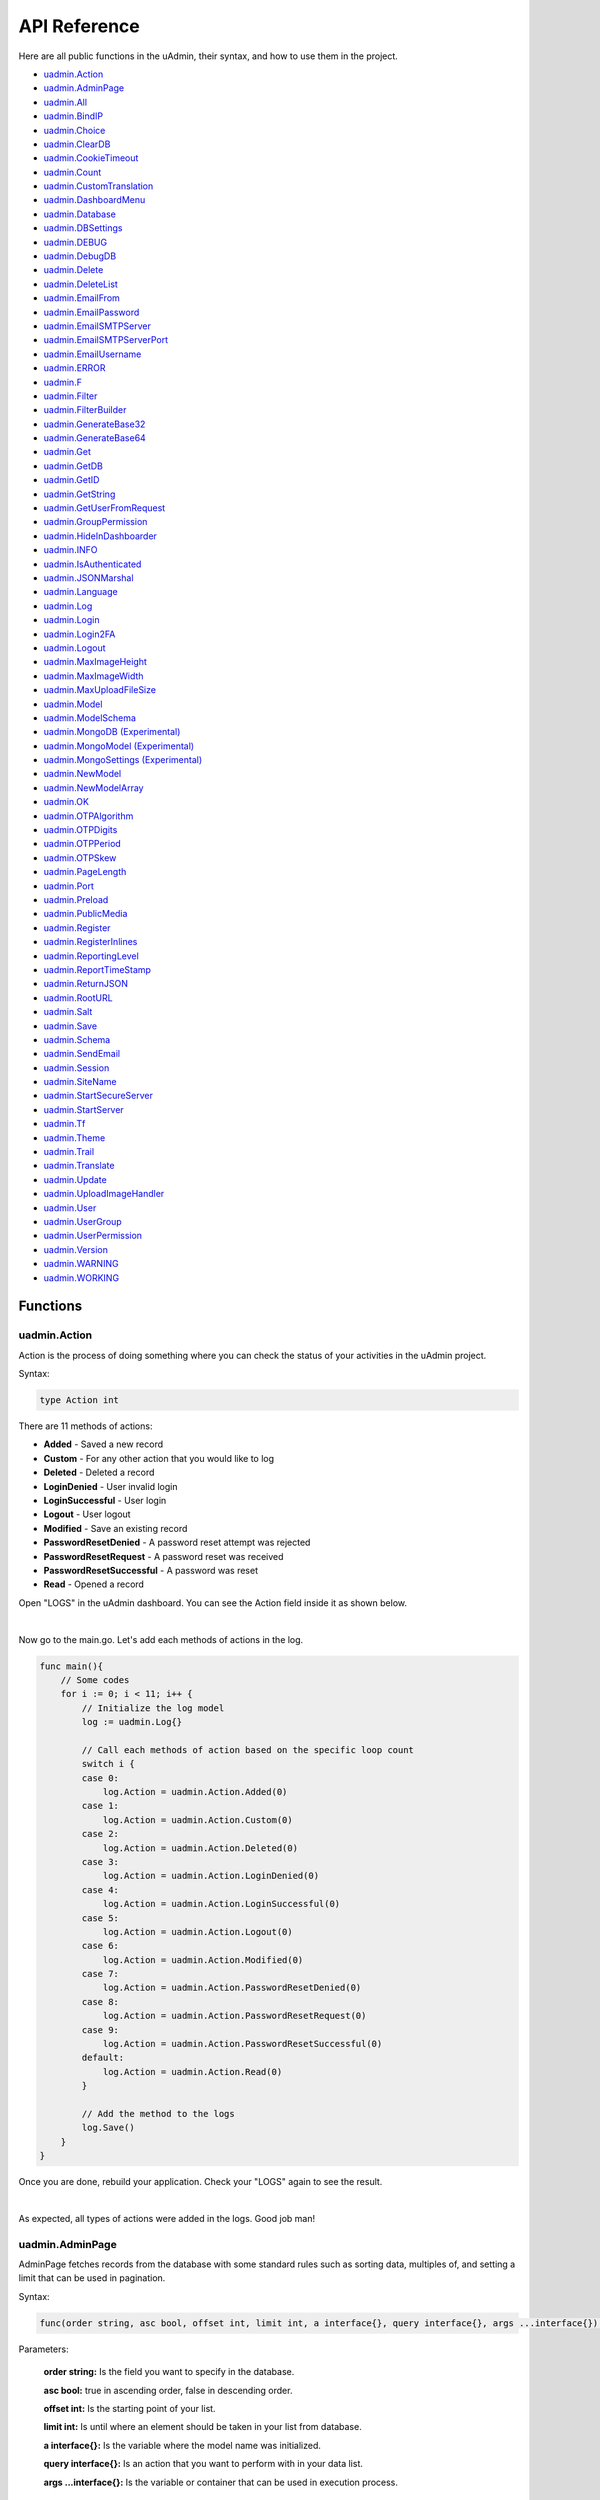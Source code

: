 API Reference
=============
Here are all public functions in the uAdmin, their syntax, and how to use them in the project.

* `uadmin.Action`_
* `uadmin.AdminPage`_
* `uadmin.All`_
* `uadmin.BindIP`_
* `uadmin.Choice`_
* `uadmin.ClearDB`_
* `uadmin.CookieTimeout`_
* `uadmin.Count`_
* `uadmin.CustomTranslation`_
* `uadmin.DashboardMenu`_
* `uadmin.Database`_
* `uadmin.DBSettings`_
* `uadmin.DEBUG`_
* `uadmin.DebugDB`_
* `uadmin.Delete`_
* `uadmin.DeleteList`_
* `uadmin.EmailFrom`_
* `uadmin.EmailPassword`_
* `uadmin.EmailSMTPServer`_
* `uadmin.EmailSMTPServerPort`_
* `uadmin.EmailUsername`_
* `uadmin.ERROR`_
* `uadmin.F`_
* `uadmin.Filter`_
* `uadmin.FilterBuilder`_
* `uadmin.GenerateBase32`_
* `uadmin.GenerateBase64`_
* `uadmin.Get`_
* `uadmin.GetDB`_
* `uadmin.GetID`_
* `uadmin.GetString`_
* `uadmin.GetUserFromRequest`_
* `uadmin.GroupPermission`_
* `uadmin.HideInDashboarder`_
* `uadmin.INFO`_
* `uadmin.IsAuthenticated`_
* `uadmin.JSONMarshal`_
* `uadmin.Language`_
* `uadmin.Log`_
* `uadmin.Login`_
* `uadmin.Login2FA`_
* `uadmin.Logout`_
* `uadmin.MaxImageHeight`_
* `uadmin.MaxImageWidth`_
* `uadmin.MaxUploadFileSize`_
* `uadmin.Model`_
* `uadmin.ModelSchema`_
* `uadmin.MongoDB (Experimental)`_
* `uadmin.MongoModel (Experimental)`_
* `uadmin.MongoSettings (Experimental)`_
* `uadmin.NewModel`_
* `uadmin.NewModelArray`_
* `uadmin.OK`_
* `uadmin.OTPAlgorithm`_
* `uadmin.OTPDigits`_
* `uadmin.OTPPeriod`_
* `uadmin.OTPSkew`_
* `uadmin.PageLength`_
* `uadmin.Port`_
* `uadmin.Preload`_
* `uadmin.PublicMedia`_
* `uadmin.Register`_
* `uadmin.RegisterInlines`_
* `uadmin.ReportingLevel`_
* `uadmin.ReportTimeStamp`_
* `uadmin.ReturnJSON`_
* `uadmin.RootURL`_
* `uadmin.Salt`_
* `uadmin.Save`_
* `uadmin.Schema`_
* `uadmin.SendEmail`_
* `uadmin.Session`_
* `uadmin.SiteName`_
* `uadmin.StartSecureServer`_
* `uadmin.StartServer`_
* `uadmin.Tf`_
* `uadmin.Theme`_
* `uadmin.Trail`_
* `uadmin.Translate`_
* `uadmin.Update`_
* `uadmin.UploadImageHandler`_
* `uadmin.User`_
* `uadmin.UserGroup`_
* `uadmin.UserPermission`_
* `uadmin.Version`_
* `uadmin.WARNING`_
* `uadmin.WORKING`_

Functions
---------

**uadmin.Action**
^^^^^^^^^^^^^^^^^
Action is the process of doing something where you can check the status of your activities in the uAdmin project.

Syntax:

.. code-block:: go

    type Action int

There are 11 methods of actions:

* **Added** - Saved a new record
* **Custom** - For any other action that you would like to log
* **Deleted** - Deleted a record
* **LoginDenied** - User invalid login
* **LoginSuccessful** - User login
* **Logout** - User logout
* **Modified** - Save an existing record
* **PasswordResetDenied** - A password reset attempt was rejected
* **PasswordResetRequest** - A password reset was received
* **PasswordResetSuccessful** - A password was reset
* **Read** - Opened a record

Open "LOGS" in the uAdmin dashboard. You can see the Action field inside it as shown below.

.. image:: assets/actionhighlighted.png

|

Now go to the main.go. Let's add each methods of actions in the log.

.. code-block:: go

    func main(){
        // Some codes
        for i := 0; i < 11; i++ {
            // Initialize the log model
            log := uadmin.Log{}

            // Call each methods of action based on the specific loop count
            switch i {
            case 0:
                log.Action = uadmin.Action.Added(0)
            case 1:
                log.Action = uadmin.Action.Custom(0)
            case 2:
                log.Action = uadmin.Action.Deleted(0)
            case 3:
                log.Action = uadmin.Action.LoginDenied(0)
            case 4:
                log.Action = uadmin.Action.LoginSuccessful(0)
            case 5:
                log.Action = uadmin.Action.Logout(0)
            case 6:
                log.Action = uadmin.Action.Modified(0)
            case 7:
                log.Action = uadmin.Action.PasswordResetDenied(0)
            case 8:
                log.Action = uadmin.Action.PasswordResetRequest(0)
            case 9:
                log.Action = uadmin.Action.PasswordResetSuccessful(0)
            default:
                log.Action = uadmin.Action.Read(0)
            }

            // Add the method to the logs
            log.Save()
        }
    }

Once you are done, rebuild your application. Check your "LOGS" again to see the result.

.. image:: assets/actionlist.png

|

As expected, all types of actions were added in the logs. Good job man!
    
**uadmin.AdminPage**
^^^^^^^^^^^^^^^^^^^^
AdminPage fetches records from the database with some standard rules such as sorting data, multiples of, and setting a limit that can be used in pagination.

Syntax:

.. code-block:: go

    func(order string, asc bool, offset int, limit int, a interface{}, query interface{}, args ...interface{}) (err error)

Parameters:

    **order string:** Is the field you want to specify in the database.

    **asc bool:** true in ascending order, false in descending order.

    **offset int:** Is the starting point of your list.

    **limit int:** Is until where an element should be taken in your list from database.

    **a interface{}:** Is the variable where the model name was initialized.

    **query interface{}:** Is an action that you want to perform with in your data list.

    **args ...interface{}:** Is the variable or container that can be used in execution process.

See `Tutorial Part 8 - Customizing your API Handler`_ for the example.

.. _Tutorial Part 8 - Customizing your API Handler: https://uadmin.readthedocs.io/en/latest/tutorial/part8.html

**uadmin.All**
^^^^^^^^^^^^^^
All fetches all object in the database.

Syntax:

.. code-block:: go

    func(a interface{}) (err error)

Parameters:

    **a interface{}:** Is the variable where the model name was initialized.

Before we proceed to the example, read `Tutorial Part 7 - Introduction to API`_ to familiarize how API works in uAdmin.

.. _Tutorial Part 7 - Introduction to API: https://uadmin.readthedocs.io/en/latest/tutorial/part7.html

Create a file named friend_list.go inside the api folder with the following codes below:

.. code-block:: go

    // FriendListHandler !
    func FriendListHandler(w http.ResponseWriter, r *http.Request) {
        r.URL.Path = strings.TrimPrefix(r.URL.Path, "/friend_list")

        res := map[string]interface{}{}

        friend := []models.Friend{}
        uadmin.All(&friend) // <-- place it here

        res["status"] = "ok"
        res["todo"] = friend
        uadmin.ReturnJSON(w, r, res)
    }

Establish a connection in the main.go to the API by using http.HandleFunc. It should be placed after the uadmin.Register and before the StartServer.

.. code-block:: go

    func main() {
        // Some codes

        // FilterListHandler
        http.HandleFunc("/friend_list/", api.FriendListHandler) // <-- place it here
    }

api is the folder name while FriendListHandler is the name of the function inside friend_list.go.

Run your application and see what happens.

.. image:: assets/friendlistapi.png
   :align: center

**uadmin.BindIP**
^^^^^^^^^^^^^^^^^
BindIP is the IP the application listens to.

Syntax:

.. code-block:: go

    BindIP string

Go to the main.go. Connect to the server using a private IP e.g. (10.x.x.x,192.168.x.x, 127.x.x.x or ::1). Let's say **127.0.0.2**

.. code-block:: go

    func main() {
        // Some codes
        uadmin.BindIP = "127.0.0.2" // <--  place it here
    }

If you run your code,

.. code-block:: bash

    [   OK   ]   Initializing DB: [12/12]
    [   OK   ]   Server Started: http://127.0.0.2:8080
             ___       __          _
      __  __/   | ____/ /___ ___  (_)___
     / / / / /| |/ __  / __  __ \/ / __ \
    / /_/ / ___ / /_/ / / / / / / / / / /
    \__,_/_/  |_\__,_/_/ /_/ /_/_/_/ /_/

In the Server Started, it will redirect you to the IP address of **127.0.0.2**.

But if you connect to other private IP addresses, it will not work as shown below (User connects to 127.0.0.3).

.. image:: tutorial/assets/bindiphighlighted.png

**uadmin.Choice**
^^^^^^^^^^^^^^^^^
Choice is a struct for the list of choices.

Syntax:

.. code-block:: go

    type Choice struct {
        V        string
        K        uint
        Selected bool
    }

First of all, create a function with a parameter of interface{} and a pointer of User that returns an array of Choice which will be used that later below the main function in main.go.

.. code-block:: go

    func GetChoices(m interface{}, user *uadmin.User) []uadmin.Choice {
        // Build choices
        choices := []uadmin.Choice{}

        // Append by getting the ID and string of an interface
        choices = append(choices, uadmin.Choice{
            V:        uadmin.GetString(m),
            K:        uadmin.GetID(reflect.ValueOf(m)),
            Selected: true,
        })

        return choices
    }

Now inside the main function, apply `uadmin.Schema`_ function that calls a model name of "todo", accesses "Choices" as the field name that uses the LimitChoicesTo then assign it to GetChoices which is your function name.

.. code-block:: go

    uadmin.Schema["todo"].FieldByName("Choices").LimitChoicesTo = GetChoices

Run your application, go to the Todo model and see what happens in the Choices field.

.. image:: assets/choicestrue.png

|

Well done! You have created one choice that gets from the Todo name itself. You can also add the list of choices manually. Put it in the GetChoices function between the first choice that you have created and the return value.

.. code-block:: go

    choices = append(choices, uadmin.Choice{
        V:        "Build a robot",
        K:        1,
        Selected: false,
    })
    choices = append(choices, uadmin.Choice{
        V:        "Washing the dishes",
        K:        2,
        Selected: false,
    })

Now rerun your application to see the result.

.. image:: assets/choicesfalse.png

|

Well done! You have a total of 3 choices in the list.

**uadmin.ClearDB**
^^^^^^^^^^^^^^^^^^
ClearDB clears the database object.

Syntax:

.. code-block:: go

    func()

Suppose I have two databases in my project folder.

.. image:: assets/twodatabases.png

|

And I set the Name to **uadmin.db** on Database Settings in main.go.

.. code-block:: go

    func main(){
        uadmin.Database = &uadmin.DBSettings{
            Type: "sqlite",
            Name: "uadmin.db",
        }
        // Some codes
    }

Let's create a new file in the models folder named "expression.go" with the following codes below:

.. code-block:: go

    package models

    import "github.com/uadmin/uadmin"

    // ---------------- DROP DOWN LIST ----------------
    // Status ...
    type Status int

    // Keep ...
    func (s Status) Keep() Status {
        return 1
    }

    // ClearDatabase ...
    func (s Status) ClearDatabase() Status {
        return 2
    }
    // -----------------------------------------------

    // Expression model ...
    type Expression struct {
        uadmin.Model
        Name   string `uadmin:"required"`
        Status Status `uadmin:"required"`
    }
    
    // Save ...
    func (e *Expression) Save() {
        // If Status is equal to ClearDatabase(), the database
        // will reset and open a new one which is todolist.db.
        if e.Status == e.Status.ClearDatabase() {
            db := uadmin.GetDB()    // <-- Returns a pointer to the DB
            uadmin.ClearDB()        // <-- Place it here

            // Database configurations
            uadmin.Database = &uadmin.DBSettings{
                Type: "sqlite",
                Name: "todolist.db",
            }

            // Instantiate
            db2 := uadmin.GetDB()
            
            // Close the old ones
            db.Close()

            // Open the new ones
            db2.Begin()
        }

        // Override save
        uadmin.Save(e)
    }

Register your Expression model in the main function.

.. code-block:: go

    func main() {

        // Some codes contained in this part

        uadmin.Register(
            // Some registered models
            models.Expression{}, // <-- place it here
        )

        // Some codes contained in this part
    }

Run the application. Go to the Expressions model and add at least 3 interjections, all Status set to "Keep".

.. image:: assets/expressionkeep.png

|

Now create another data, this time set the Status as "Clear Database" and see what happens.

.. image:: assets/cleardatabase.png

|

Your account will automatically logout in the application. Login your account again, go to the Expressions model and see what happens.

.. image:: assets/cleardatabasesecondmodel.png

|

As expected, all previous records were gone in the model. It does not mean that they were deleted. It's just that you have opened a new database called "todolist.db". Check out the other models that you have. You may notice that something has changed in your database.

**uadmin.CookieTimeout**
^^^^^^^^^^^^^^^^^^^^^^^^
CookieTimeout is the timeout of a login cookie in seconds.

Syntax:

.. code-block:: go

    int

Let's apply this function in the main.go.

.. code-block:: go

    func main() {
        // Some codes
        uadmin.CookieTimeout = 10 // <--  place it here
    }

.. WARNING::
   Use it at your own risk. Once the cookie expires, your account will be permanently deactivated. In this case, you must have an extra user account in the User database.

Login your account, wait for 10 seconds and see what happens.

.. image:: tutorial/assets/loginform.png

It will redirect you to the login form because your cookie has already been expired.

**uadmin.Count**
^^^^^^^^^^^^^^^^
Count return the count of records in a table based on a filter.

Syntax:

.. code-block:: go

    func(a interface{}, query interface{}, args ...interface{}) int

Parameters:

    **a interface{}:** Is the variable where the model name was initialized.

    **query interface{}:** Is an action that you want to perform with in your data list.

    **args ...interface{}:** Is the variable or container that can be used in execution process.

See `uadmin.Get`_ for the example.

**uadmin.CustomTranslation**
^^^^^^^^^^^^^^^^^^^^^^^^^^^^
CustomTranslation allows a user to customize any languages in the uAdmin system.

Syntax:

.. code-block:: go

    []string

Go to the main.go and apply the following codes below:

.. code-block:: go

    func main(){
        // Some codes
        uadmin.CustomTranslation = []string{"uadmin/system", "uadmin/user"}
        fmt.Println(uadmin.CustomTranslation)
    }

Result

.. code-block:: bash

    [uadmin/system uadmin/user]

**uadmin.DashboardMenu**
^^^^^^^^^^^^^^^^^^^^^^^^
DashboardMenu is a system in uAdmin that is used to add, modify and delete the elements of a model.

Syntax:

.. code-block:: go

    type DashboardMenu struct {
        Model
        MenuName string `uadmin:"required;list_exclude;multilingual;filter"`
        URL      string `uadmin:"required"`
        ToolTip  string
        Icon     string `uadmin:"image"`
        Cat      string `uadmin:"filter"`
        Hidden   bool   `uadmin:"filter"`
    }

There is a function that you can use in DashboardMenu:

* **String()** - returns the MenuName

Go to the main.go and apply the following codes below after the RegisterInlines section.

.. code-block:: go

    func main(){

        // Some codes

        dashboardmenu := uadmin.DashboardMenu{
            MenuName: "Expressions",
            URL:      "expression",
            ToolTip:  "",
            Icon:     "/media/images/expression.png",
            Cat:      "Yeah!",
            Hidden:   false,
        }

        // This will create a new model based on the information assigned in
        // the dashboardmenu variable.
        uadmin.Save(&dashboardmenu)
    }

Now run your application and see what happens.

.. image:: assets/expressionmodelcreated.png

|

You can also apply a String() function in uadmin.DashboardMenu which returns a MenuName. Go to the main.go and apply the following codes below.

.. code-block:: go

    func main(){
        // Some codes
        dashboardmenu := uadmin.DashboardMenu{
            MenuName: "Model",
        }
        uadmin.Trail(uadmin.INFO, "String() returns %s", dashboardmenu.String())
    }

Result

.. code-block:: bash

    [  INFO  ]   String() returns Model

**uadmin.Database**
^^^^^^^^^^^^^^^^^^^
Database is the active Database settings.

Syntax:

.. code-block:: go

    *uadmin.DBSettings

There are 6 fields that you can use in this function:

* **Host** - returns a string
* **Name** - returns a string. This will generate a database file in your project folder.
* **Password** - returns a string
* **Port** - returns an int. It is the port used for http or https server.
* **Type** - returns a string. There are 2 types: SQLLite and MySQL.
* **User** - returns a string

Go to the main.go in your Todo list project. Add the codes below above the uadmin.Register.

.. code-block:: go

    func main(){
        database := uadmin.Database
        database.Host = "192.168.149.108"
        database.Name = "todolist.db"
        database.Password = "admin"
        database.Port = 8000
        database.Type = "sqlite"
        database.User = "admin"
    }

If you run your code,

.. code-block:: bash

    [   OK   ]   Initializing DB: [12/12]
    [   OK   ]   Initializing Languages: [185/185]
    [  INFO  ]   Auto generated admin user. Username: admin, Password: admin.
    [   OK   ]   Server Started: http://0.0.0.0:8000
             ___       __          _
      __  __/   | ____/ /___ ___  (_)___
     / / / / /| |/ __  / __  __ \/ / __ \
    / /_/ / ___ / /_/ / / / / / / / / / /
    \__,_/_/  |_\__,_/_/ /_/ /_/_/_/ /_/

The todolist.db file is automatically created in your main project folder.

.. image:: tutorial/assets/todolistdbhighlighted.png

|

See `uadmin.DBSettings`_ for the process of configuring your database in MySQL.

**uadmin.DBSettings**
^^^^^^^^^^^^^^^^^^^^^
DBSettings is a feature that allows a user to configure the settings of a database.

Syntax:

.. code-block:: go

    type DBSettings struct {
        Type     string // SQLLite, MySQL
        Name     string // File/DB name
        User     string
        Password string
        Host     string
        Port     int
    }

Go to the main.go in your Todo list project. Add the codes below above the uadmin.Register.

.. code-block:: go

    func main() {
        uadmin.Database = &uadmin.DBSettings{
            Type:      "sqlite",
            Name:      "todolist.db",
            User:      "admin",
            Password:  "admin",
            Host:      "192.168.149.108",
            Port:      8000,
        }
        // Some codes
    }

If you run your code,

.. code-block:: bash

    [   OK   ]   Initializing DB: [12/12]
    [   OK   ]   Initializing Languages: [185/185]
    [  INFO  ]   Auto generated admin user. Username: admin, Password: admin.
    [   OK   ]   Server Started: http://0.0.0.0:8000
             ___       __          _
      __  __/   | ____/ /___ ___  (_)___
     / / / / /| |/ __  / __  __ \/ / __ \
    / /_/ / ___ / /_/ / / / / / / / / / /
    \__,_/_/  |_\__,_/_/ /_/ /_/_/_/ /_/

The todolist.db file is automatically created in your main project folder.

.. image:: tutorial/assets/todolistdbhighlighted.png

|

You can also migrate your application into the MySQL database server. In order to do that, you must have the `MySQL Workbench`_ application installed on your computer. Open your MySQL Workbench and set up your Connection Name (example below is uadmin). Hostname, Port and Username are automatically provided for you but you can change the values there if you wish to. For this example, let's apply the following information below.

.. _MySQL Workbench: https://dev.mysql.com/downloads/workbench/

.. image:: assets/mysqlsetup.png

|

Click Test Connection to see if the connection is working properly.

.. image:: assets/mysqlprompt.png
   :align: center

|

Result

.. image:: assets/testconnectionresult.png
   :align: center

|

Once you are done with the connection testing, click OK on the bottom right corner. You will see the interface of the application. Let's create a new schema by right clicking the area on the bottom left corner highlighted below then select "Create Schema".

.. image:: assets/rightclickarea.png

|

Input the value of the schema name as "todo" then click Apply.

.. image:: assets/schemasetuptodo.png

|

You will see the Apply SQL Script to the Database form. Leave it as it is and click Apply.

.. image:: assets/applysqlscriptform.png

|

Your todo schema has been created in the MySQL. Congrats!

.. image:: assets/todocreatedmysql.png
   :align: center

|

Now go back to your todo list project. Open main.go and apply the following codes below:

.. code-block:: go

    uadmin.Database = &uadmin.DBSettings{
        Type:     "mysql",
        Name:     "todo",
        User:     "root",
        Password: "todolist",
        Host:     "127.0.0.1",
        Port:     3306,
    }

The information above is well-based on the database configuration settings in MySQL Workbench.

Once you are done, run your application and see what happens.

.. code-block:: bash

    [   OK   ]   Initializing Languages: [185/185]
    [  INFO  ]   Auto generated admin user. Username:admin, Password:admin.
    [   OK   ]   Server Started: http://0.0.0.0:8080

Open your browser and type the IP address above. Then login using “admin” as username and password.

.. image:: tutorial/assets/loginform.png

|

You will be greeted by the uAdmin dashboard. System models are built in to uAdmin, and the rest are the ones we created, in this case TODOS model.

.. image:: assets/uadmindashboard.png

|

Now open your MySQL Workbench. On todo database in the schema panel, the tables are automatically generated from your uAdmin dashboard.

.. image:: assets/mysqluadminmodelslist.png
   :align: center

Congrats, now you know how to configure your database settings in both SQLite and MySQL.

**uadmin.DEBUG**
^^^^^^^^^^^^^^^^
DEBUG is the display tag under Trail. It is the process of identifying and removing errors.

Syntax:

.. code-block:: go

    untyped int

See `uadmin.Trail`_ for the example.

**uadmin.DebugDB**
^^^^^^^^^^^^^^^^^^
DebugDB prints all SQL statements going to DB.

Syntax:

.. code-block:: go

    bool

Go to the main.go. Set this function as true.

.. code-block:: go

    func main(){
        uadmin.DebugDB = true
        // Some codes contained in this part
    }

Check your terminal to see the result.

.. code-block:: bash

    [   OK   ]   Initializing DB: [13/13]

    (/home/dev1/go/src/github.com/uadmin/uadmin/db.go:428) 
    [2018-11-10 12:43:07]  [0.09ms]  SELECT count(*) FROM "languages"  WHERE "languages"."deleted_at" IS NULL  
    [0 rows affected or returned ] 

    (/home/dev1/go/src/github.com/uadmin/uadmin/db.go:298) 
    [2018-11-10 12:43:07]  [0.17ms]  SELECT * FROM "languages"  WHERE "languages"."deleted_at" IS NULL AND ((active = 'true'))  
    [1 rows affected or returned ] 

    (/home/dev1/go/src/github.com/uadmin/uadmin/db.go:238) 
    [2018-11-10 12:43:07]  [0.16ms]  SELECT * FROM "languages"  WHERE "languages"."deleted_at" IS NULL AND ((`default` = 'true')) ORDER BY "languages"."id" ASC LIMIT 1  
    [1 rows affected or returned ] 

    (/home/dev1/go/src/github.com/uadmin/uadmin/db.go:162) 
    [2018-11-10 12:43:07]  [0.32ms]  SELECT * FROM "dashboard_menus"  WHERE "dashboard_menus"."deleted_at" IS NULL  
    [13 rows affected or returned ] 

    (/home/dev1/go/src/github.com/uadmin/uadmin/db.go:428) 
    [2018-11-10 12:43:07]  [0.07ms]  SELECT count(*) FROM "users"  WHERE "users"."deleted_at" IS NULL  
    [0 rows affected or returned ] 

**uadmin.Delete**
^^^^^^^^^^^^^^^^^
Delete records from database.

Syntax:

.. code-block:: go

    func(a interface{}) (err error)

Parameters:

    **a interface{}:** Is the variable where the model name was initialized.

Let's create a new file in the models folder named "expression.go" with the following codes below:

.. code-block:: go

    package models

    import "github.com/uadmin/uadmin"

    // ---------------- DROP DOWN LIST ----------------
    // Status ...
    type Status int

    // Keep ...
    func (s Status) Keep() Status {
        return 1
    }

    // DeletePrevious ...
    func (s Status) DeletePrevious() Status {
        return 2
    }
    // -----------------------------------------------

    // Expression model ...
    type Expression struct {
        uadmin.Model
        Name   string `uadmin:"required"`
        Status Status `uadmin:"required"`
    }

    // Save ...
    func (e *Expression) Save() {
        // If Status is equal to DeletePrevious(), it will delete
        // the previous data in the list.
        if e.Status == e.Status.DeletePrevious() {
            uadmin.Delete(e) // <-- place it here
        }

        uadmin.Save(e)
    }

Register your Expression model in the main function.

.. code-block:: go

    func main() {

        // Some codes contained in this part

        uadmin.Register(
            // Some registered models
            models.Expression{}, // <-- place it here
        )

        // Some codes contained in this part
    }

Run the application. Go to the Expressions model and add at least 3 interjections, all Status set to "Keep".

.. image:: assets/expressionkeep.png

|

Now create another data, this time set the Status as "Delete Previous" and see what happens.

.. image:: assets/deleteprevious.png

|

Result

.. image:: assets/deletepreviousresult.png

|

All previous records are deleted from the database.

**uadmin.DeleteList**
^^^^^^^^^^^^^^^^^^^^^
Delete the list of records from database.

Syntax:

.. code-block:: go

    func(a interface{}, query interface{}, args ...interface{}) (err error)

Parameters:

    **a interface{}:** Is the variable where the model name was initialized.

    **query interface{}:** Is an action that you want to perform with in your data list.

    **args ...interface{}:** Is the variable or container that can be used in execution process.

Let's create a new file in the models folder named "expression.go" with the following codes below:

.. code-block:: go

    package models

    import "github.com/uadmin/uadmin"

    // ---------------- DROP DOWN LIST ----------------
    // Status ...
    type Status int

    // Keep ...
    func (s Status) Keep() Status {
        return 1
    }

    // Custom ...
    func (s Status) Custom() Status {
        return 2
    }

    // DeleteCustom ...
    func (s Status) DeleteCustom() Status {
        return 3
    }
    // -----------------------------------------------

    // Expression model ...
    type Expression struct {
        uadmin.Model
        Name   string `uadmin:"required"`
        Status Status `uadmin:"required"`
    }

    // Save ...
    func (e *Expression) Save() {
        // If Status is equal to DeleteCustom(), it will delete the
        // list of data that contains Custom as the status.
        if e.Status == e.Status.DeleteCustom() {
            uadmin.DeleteList(&e, "status = ?", 2)
        }

        uadmin.Save(e)
    }

Register your Expression model in the main function.

.. code-block:: go

    func main() {

        // Some codes contained in this part

        uadmin.Register(
            // Some registered models
            models.Expression{}, // <-- place it here
        )

        // Some codes contained in this part
    }

Run the application. Go to the Expressions model and add at least 3 interjections, one is set to "Keep" and the other two is set to "Custom".

.. image:: assets/expressionkeepcustom.png

|

Now create another data, this time set the Status as "Delete Custom" and see what happens.

.. image:: assets/deletecustom.png

|

Result

.. image:: assets/deletecustomresult.png

|

All custom records are deleted from the database.

**uadmin.EmailFrom**
^^^^^^^^^^^^^^^^^^^^
EmailFrom identifies where the email is coming from.

Syntax:

.. code-block:: go

    string

Go to the main.go and apply the following codes below:

.. code-block:: go

    func main(){
        uadmin.EmailFrom = "myemail@integritynet.biz"
        uadmin.EmailUsername = "myemail@integritynet.biz"
        uadmin.EmailPassword = "abc123"
        uadmin.EmailSMTPServer = "smtp.integritynet.biz"
        uadmin.EmailSMTPServerPort = 587
        // Some codes
    }

Let's go back to the uAdmin dashboard, go to Users model, create your own user account and set the email address based on your assigned EmailFrom in the code above.

.. image:: tutorial/assets/useremailhighlighted.png

|

Log out your account. At the moment, you suddenly forgot your password. How can we retrieve our account? Click Forgot Password at the bottom of the login form.

.. image:: tutorial/assets/forgotpasswordhighlighted.png

|

Input your email address based on the user account you wish to retrieve it back.

.. image:: tutorial/assets/forgotpasswordinputemail.png

|

Once you are done, open your email account. You will receive a password reset notification from the Todo List support. To reset your password, click the link highlighted below.

.. image:: tutorial/assets/passwordresetnotification.png

|

You will be greeted by the reset password form. Input the following information in order to create a new password for you.

.. image:: tutorial/assets/resetpasswordform.png

Once you are done, you can now access your account using your new password.

**uadmin.EmailPassword**
^^^^^^^^^^^^^^^^^^^^^^^^
EmailPassword sets the password of an email.

Syntax:

.. code-block:: go

    string

See `uadmin.EmailFrom`_ for the example.

**uadmin.EmailSMTPServer**
^^^^^^^^^^^^^^^^^^^^^^^^^^
EmailSMTPServer sets the name of the SMTP Server in an email.

Syntax:

.. code-block:: go

    string

See `uadmin.EmailFrom`_ for the example.

**uadmin.EmailSMTPServerPort**
^^^^^^^^^^^^^^^^^^^^^^^^^^^^^^
EmailSMTPServerPort sets the port number of an SMTP Server in an email.

Syntax:

.. code-block:: go

    int

See `uadmin.EmailFrom`_ for the example.

**uadmin.EmailUsername**
^^^^^^^^^^^^^^^^^^^^^^^^
EmailUsername sets the username of an email.

Syntax:

.. code-block:: go

    string

See `uadmin.EmailFrom`_ for the example.

**uadmin.ERROR**
^^^^^^^^^^^^^^^^
ERROR is a status to notify the user that there is a problem in an application.

Syntax:

.. code-block:: go

    untyped int

See `uadmin.Trail`_ for the example.

**uadmin.F**
^^^^^^^^^^^^
F is a field.

Syntax:

.. code-block:: go

    type F struct {
        Name              string
        DisplayName       string
        Type              string
        Value             interface{}
        Help              string
        Max               interface{}
        Min               interface{}
        Format            string
        DefaultValue      string
        Required          bool
        Pattern           string
        PatternMsg        string
        Hidden            bool
        ReadOnly          string
        Searchable        bool
        Filter            bool
        ListDisplay       bool
        FormDisplay       bool
        CategoricalFilter bool
        Translations      []translation
        Choices           []Choice
        IsMethod          bool
        ErrMsg            string
        ProgressBar       map[float64]string
        LimitChoicesTo    func(interface{}, *User) []Choice
        UploadTo          string
        Encrypt           bool
    }

There are 2 ways you can do for initialization process using this function: one-by-one and by group.

One-by-one initialization:

.. code-block:: go

    func main(){
        // Some codes
        f := uadmin.F{}
        f.Name = "Name"
        f.DisplayName = "DisplayName"
        f.Type = "Type"
        f.Value = "Value"
    }

By group initialization:

.. code-block:: go

    func main(){
        // Some codes
        f := uadmin.F{
            Name:        "Name",
            DisplayName: "DisplayName",
            Type:        "Type",
            Value:       "Value",
        }
    }

In this example, we will use "by group" initialization process.

Go to the main.go and apply the following codes below:

.. code-block:: go

    func main(){
        // Some codes
        f1 := uadmin.F{
            Name:        "Name",
            DisplayName: "Reaction",
            Type:        "string",
            Value:       "Wow!",
        }
        f2 := uadmin.F{
            Name:        "Reason",
            DisplayName: "Reason",
            Type:        "string",
            Value:       "My friend's performance is amazing.",
        }
    }

The code above shows the two initialized F structs using the Name, DisplayName, Type, and Value fields.

See `uadmin.ModelSchema`_ for the continuation of this example.

**uadmin.Filter**
^^^^^^^^^^^^^^^^^
Filter fetches records from the database.

Syntax:

.. code-block:: go

    func(a interface{}, query interface{}, args ...interface{}) (err error)

Parameters:

    **a interface{}:** Is the variable where the model name was initialized.

    **query interface{}:** Is an action that you want to perform with in your data list.

    **args ...interface{}:** Is the variable or container that can be used in execution process.

Before we proceed to the example, read `Tutorial Part 7 - Introduction to API`_ to familiarize how API works in uAdmin.

.. _Tutorial Part 7 - Introduction to API: https://uadmin.readthedocs.io/en/latest/tutorial/part7.html

Create a file named filter_list.go inside the api folder with the following codes below:

.. code-block:: go

    package api

    import (
        "net/http"
        "strings"

        "github.com/username/todo/models"
        "github.com/uadmin/uadmin"
    )

    // FilterListHandler !
    func FilterListHandler(w http.ResponseWriter, r *http.Request) {
        r.URL.Path = strings.TrimPrefix(r.URL.Path, "/filter_list")

        res := map[string]interface{}{}

        filterList := []string{}
        valueList := []interface{}{}
        if r.URL.Query().Get("todo_id") != "" {
            filterList = append(filterList, "todo_id = ?")
            valueList = append(valueList, r.URL.Query().Get("todo_id"))
        }
        filter := strings.Join(filterList, " AND ")

        todo := []models.Todo{}
        results := []map[string]interface{}{}

        uadmin.Filter(&todo, filter, valueList) // <-- place it here

        // This loop returns only the name of your todo list.
        for i := range todo {
            results = append(results, map[string]interface{}{
                "Name": todo[i].Name,
            })
        }

        res["status"] = "ok"
        res["todo"] = results
        uadmin.ReturnJSON(w, r, res)
    }

Establish a connection in the main.go to the API by using http.HandleFunc. It should be placed after the uadmin.Register and before the StartServer.

.. code-block:: go

    func main() {
        // Some codes

        // FilterListHandler
        http.HandleFunc("/filter_list/", api.FilterListHandler) // <-- place it here
    }

api is the folder name while FilterListHandler is the name of the function inside filter_list.go.

Run your application and see what happens.

.. image:: assets/filterlistapi.png
   :align: center

See `uadmin.Preload`_ for more examples of using this function.

**uadmin.FilterBuilder**
^^^^^^^^^^^^^^^^^^^^^^^^
FilterBuilder changes a map filter into a query.

Syntax:

.. code-block:: go

    func(params map[string]interface{}) (query string, args []interface{})

Before we proceed to the example, read `Tutorial Part 7 - Introduction to API`_ to familiarize how API works in uAdmin.

.. _Tutorial Part 7 - Introduction to API: https://uadmin.readthedocs.io/en/latest/tutorial/part7.html

Suppose you have ten records in your Todo model.

.. image:: tutorial/assets/tendataintodomodel.png

|

Create a file named filterbuilder.go inside the api folder with the following codes below:

.. code-block:: go

    package api

    import (
        "net/http"
        "strings"

        "github.com/rn1hd/todo/models"
        "github.com/uadmin/uadmin"
    )

    // FilterBuilderHandler !
    func FilterBuilderHandler(w http.ResponseWriter, r *http.Request) {
        r.URL.Path = strings.TrimPrefix(r.URL.Path, "/filterbuilder")

        res := map[string]interface{}{}

        filterList := []string{}
        valueList := []interface{}{}
        if r.URL.Query().Get("todo_id") != "" {
            filterList = append(filterList, "todo_id = ?")
            valueList = append(valueList, r.URL.Query().Get("todo_id"))
        }

        todo := []models.TODO{}

        query, args := uadmin.FilterBuilder(res) // <-- place it here
        uadmin.Filter(&todo, query, args)
        for t := range todo {
            todo[t].Preload()
        }

        res["status"] = "ok"
        res["todo"] = todo
        uadmin.ReturnJSON(w, r, res)
    }

Establish a connection in the main.go to the API by using http.HandleFunc. It should be placed after the uadmin.Register and before the StartServer.

.. code-block:: go

    func main() {
        // Some codes

        // FilterListHandler
        http.HandleFunc("/filterbuilder/", api.FilterBuilderHandler) // <-- place it here
    }

api is the folder name while FilterBuilderHandler is the name of the function inside filterbuilder.go.

Run your application and see what happens.

.. image:: assets/filterbuilderapi.png
   :align: center

**uadmin.GenerateBase32**
^^^^^^^^^^^^^^^^^^^^^^^^^
GenerateBase32 generates a base32 string of length.

Syntax:

.. code-block:: go

    func(length int) string

Go to the friend.go and initialize the Base32 field inside the struct. Set the tag as "read_only".

.. code-block:: go

    // Friend model ...
    type Friend struct {
        uadmin.Model
        Name     string `uadmin:"required"`
        Email    string `uadmin:"email"`
        Password string `uadmin:"password;list_exclude"`
        Base32   string `uadmin:"read_only"` // <-- place it here
    }

Apply overriding save function. Use this function to the Base32 field and set the integer value as 40.

.. code-block:: go

    // Save !
    func (f *Friend) Save() {
        f.Base32 = uadmin.GenerateBase32(40) // <-- place it here
        uadmin.Save(f)
    }

Now run your application. Go to the Friend model and save any element to see the changes.

.. image:: assets/friendbase32.png

|

Result

.. image:: assets/friendbase32output.png

As you notice, the Base32 value changed automatically.

**uadmin.GenerateBase64**
^^^^^^^^^^^^^^^^^^^^^^^^^
GenerateBase64 generates a base64 string of length.

Syntax:

.. code-block:: go

    func(length int) string

Go to the friend.go and initialize the Base64 field inside the struct. Set the tag as "read_only".

.. code-block:: go

    // Friend model ...
    type Friend struct {
        uadmin.Model
        Name     string `uadmin:"required"`
        Email    string `uadmin:"email"`
        Password string `uadmin:"password;list_exclude"`
        Base64   string `uadmin:"read_only"` // <-- place it here
    }

Apply overriding save function. Use this function to the Base64 field and set the integer value as 75.

.. code-block:: go

    // Save !
    func (f *Friend) Save() {
        f.Base64 = uadmin.GenerateBase64(75) // <-- place it here
        uadmin.Save(f)
    }

Now run your application. Go to the Friend model and save any element to see the changes.

.. image:: assets/friendbase64.png

|

Result

.. image:: assets/friendbase64output.png

As you notice, the Base64 value changed automatically.

**uadmin.Get**
^^^^^^^^^^^^^^
Get fetches the first record from the database.

Syntax:

.. code-block:: go

    func(a interface{}, query interface{}, args ...interface{}) (err error)

Parameters:

    **a interface{}:** Is the variable where the model name was initialized.

    **query interface{}:** Is an action that you want to perform with in your data list.

    **args ...interface{}:** Is the variable or container that can be used in execution process.

Suppose you have ten records in your Todo model.

.. image:: tutorial/assets/tendataintodomodel.png

Go to the main.go. Let's count how many todos do you have with a friend in your model.

.. code-block:: go

    func main(){
        // Some codes contained in this part

        // Initialized the Todo model in the todo variable
        todo := models.Todo{}

        // Initialized the Friend model in the todo variable
        friend := models.Friend{}

        // Fetches the first record from the database
        uadmin.Get(&friend, "id=?", todo.FriendID)

        // Returns the count of records in a table based on a Get function to  
        // be stored in the total variable
        total := uadmin.Count(&todo, "friend_id = ?", todo.FriendID)

        // Prints the result
        uadmin.Trail(uadmin.INFO, "You have %v todos with a friend in your list.", total)
    }

Check your terminal to see the result.

.. code-block:: bash

    [  INFO  ]   You have 5 todos with a friend in your list.

**uadmin.GetDB**
^^^^^^^^^^^^^^^^
GetDB returns a pointer to the DB.

Syntax:

.. code-block:: go

    func() *gorm.DB

Before we proceed to the example, read `Tutorial Part 7 - Introduction to API`_ to familiarize how API works in uAdmin.

.. _Tutorial Part 7 - Introduction to API: https://uadmin.readthedocs.io/en/latest/tutorial/part7.html

Suppose I have one record in the Todo model.

.. image:: assets/todomodeloutput.png

Create a file named custom_todo.go inside the api folder with the following codes below:

.. code-block:: go

    // CustomTodoHandler !
    func CustomTodoHandler(w http.ResponseWriter, r *http.Request) {
        r.URL.Path = strings.TrimPrefix(r.URL.Path, "/custom_todo")

        res := map[string]interface{}{}

        // Initialize the Todo model
        todolist := []models.Todo{}

        // Create a query in the sql variable to select all records in todos
        sql := `SELECT * FROM todos`

        // Place it here
        db := uadmin.GetDB()

        // Store the query inside the Raw function in order to scan value to
        // the Todo model
        db.Raw(sql).Scan(&todolist)

        // Prints the result in JSON format
        res["status"] = "ok"
        res["todo"] = todolist
        uadmin.ReturnJSON(w, r, res)
    }

Establish a connection in the main.go to the API by using http.HandleFunc. It should be placed after the uadmin.Register and before the StartServer.

.. code-block:: go

    func main() {
        // Some codes

        // CustomTodoHandler
        http.HandleFunc("/custom_todo/", api.CustomTodoHandler) // <-- place it here
    }

api is the folder name while CustomTodoHandler is the name of the function inside custom_todo.go.

Run your application and see what happens.

.. image:: assets/getdbjson.png

**uadmin.GetID**
^^^^^^^^^^^^^^^^
GetID returns an ID number of a field.

Syntax:

.. code-block:: go

    func(m.reflectValue) uint

See `uadmin.Choice`_ for the example.

**uadmin.GetString**
^^^^^^^^^^^^^^^^^^^^
GetString returns string representation on an instance of a model.

Syntax:

.. code-block:: go

    func(a interface{}) string

Parameters:

    **a interface{}:** Is the variable where the model name was initialized.

See `uadmin.Choice`_ for the example.

**uadmin.GetUserFromRequest**
^^^^^^^^^^^^^^^^^^^^^^^^^^^^^
GetUserFromRequest returns a user from a request.

Syntax:

.. code-block:: go

    func(r *http.Request) *uadmin.User

Before we proceed to the example, read `Tutorial Part 7 - Introduction to API`_ to familiarize how API works in uAdmin.

Suppose that the admin account has logined.

.. image:: tutorial/assets/adminhighlighted.png

|

Create a file named info.go inside the api folder with the following codes below:

.. code-block:: go

    // InfoHandler !
    func InfoHandler(w http.ResponseWriter, r *http.Request) {
        r.URL.Path = strings.TrimPrefix(r.URL.Path, "/info")

        // Place it here
        uadmin.Trail(uadmin.INFO, "GetUserFromRequest: %s", uadmin.GetUserFromRequest(r))
    }

Establish a connection in the main.go to the API by using http.HandleFunc. It should be placed after the uadmin.Register and before the StartServer.

.. code-block:: go

    func main() {
        // Some codes

        // InfoHandler
        http.HandleFunc("/info/", api.InfoHandler) // <-- place it here
    }

api is the folder name while InfoHandler is the name of the function inside info.go.

Run your application and see what happens.

.. image:: assets/infoapi.png

Check your terminal for the result.

.. code-block:: bash

    [  INFO  ]   GetUserFromRequest: System Admin

The result is coming from the user in the dashboard.

.. image:: assets/getuserfromrequest.png

|

There is another way of using this function:

.. code-block:: go

    // InfoHandler !
    func InfoHandler(w http.ResponseWriter, r *http.Request) {
        r.URL.Path = strings.TrimPrefix(r.URL.Path, "/info")

        getuser := uadmin.GetUserFromRequest(r)
        getuser.XXXX
    }

XXXX contains user fields and functions that you can use. See `uadmin.User`_ for the list and examples.

Go to the info.go in API folder containing the following codes below:

.. code-block:: go

    // InfoHandler !
    func InfoHandler(w http.ResponseWriter, r *http.Request) {
        r.URL.Path = strings.TrimPrefix(r.URL.Path, "/info")

        // Gets the User that returns the first and last name
        getuser := uadmin.GetUserFromRequest(r)

        // Prints the result using Golang fmt
        fmt.Println("GetActiveSession() is", getuser.GetActiveSession())
        fmt.Println("GetDashboardMenu() is", getuser.GetDashboardMenu())

        // Prints the result using Trail
        uadmin.Trail(uadmin.INFO, "GetOTP() is %s.", getuser.GetOTP())
        uadmin.Trail(uadmin.INFO, "String() is %s.", getuser.String())
    }

Run your application and see what happens.

.. image:: assets/infoapi.png

Check your terminal for the result.

.. code-block:: bash

    GetActiveSession() is Pfr7edaO7bBjv9zL9j1Yi01I
    GetDashboardMenu() is [Dashboard Menus Users User Groups Sessions User Permissions Group Permissions Languages Logs Todos Categorys Friends Items]
    [  INFO  ]   GetOTP() is 363669.
    [  INFO  ]   String() is System Admin.

**uadmin.GroupPermission**
^^^^^^^^^^^^^^^^^^^^^^^^^^
GroupPermission sets the permission of a user group handled by an administrator.

Syntax:

.. code-block:: go

    type GroupPermission struct {
        Model
        DashboardMenu   DashboardMenu `gorm:"ForeignKey:DashboardMenuID" required:"true" filter:"true"`
        DashboardMenuID uint          `fk:"true" displayName:"DashboardMenu"`
        UserGroup       UserGroup     `gorm:"ForeignKey:UserGroupID" required:"true" filter:"true"`
        UserGroupID     uint          `fk:"true" displayName:"UserGroup"`
        Read            bool
        Add             bool
        Edit            bool
        Delete          bool
    }

There are 2 functions that you can use in GroupPermission:

* **HideInDashboard()** - Return true and auto hide this from dashboard
* **String()** - Returns the GroupPermission ID

There are 2 ways you can do for initialization process using this function: one-by-one and by group.

One-by-one initialization:

.. code-block:: go

    func main(){
        // Some codes
        grouppermission := uadmin.GroupPermission{}
        grouppermission.DashboardMenu = dashboardmenu
        grouppermission.DashboardMenuID = 1
        grouppermission.UserGroup = usergroup
        grouppermission.UserGroupID = 1
    }

By group initialization:

.. code-block:: go

    func main(){
        // Some codes
        grouppermission := uadmin.GroupPermission{
            DashboardMenu: dashboardmenu,
            DashboardMenuID: 1,
            UserGroup: usergroup,
            UserGroupID: 1,
        }
    }

In this example, we will use "by group" initialization process.

Suppose that Even Demata is a part of the Front Desk group.

.. image:: assets/useraccountfrontdesk.png

|

Go to the main.go and apply the following codes below after the RegisterInlines section.

.. code-block:: go

    func main(){

        // Some codes

        grouppermission := uadmin.GroupPermission{
            DashboardMenuID: 9, // Todos
            UserGroupID:     1, // Front Desk
            Read:            true,
            Add:             false,
            Edit:            false,
            Delete:          false,
        }

        // This will create a new group permission based on the information
        // assigned in the grouppermission variable.
        uadmin.Save(&grouppermission)

        // Returns the GroupPermissionID
        uadmin.Trail(uadmin.INFO, "String() returns %s.", grouppermission.String())
    }

Now run your application and see what happens.

**Terminal**

.. code-block:: bash

    [  INFO  ]   String() returns 1.

.. image:: assets/grouppermissioncreated.png

|

Log out your System Admin account. This time login your username and password using the user account that has group permission. Afterwards, you will see that only the Todos model is shown in the dashboard because your user account is not an admin and has no remote access to it. Now click on TODOS model.

.. image:: assets/userpermissiondashboard.png

|

As you will see, your user account is restricted to add, edit, or delete a record in the Todo model. You can only read what is inside this model.

.. image:: assets/useraddeditdeleterestricted.png

|

If you want to hide the Todo model in your dashboard, first of all, create a HideInDashboard() function in your todo.go inside the models folder and set the return value to "true".

.. code-block:: go

    // HideInDashboard !
    func (t Todo) HideInDashboard() bool {
        return true
    }

Now you can do something like this in main.go:

.. code-block:: go

    func main(){

        // Some codes

        // Initializes the DashboardMenu
        dashboardmenu := uadmin.DashboardMenu{}

        // Assign the grouppermission, call the HideInDashboard() function
        // from todo.go, store it to the Hidden field of the dashboardmenu
        dashboardmenu.Hidden = grouppermission.HideInDashboard()

        // Checks the Dashboard Menu ID number from the grouppermission. If it
        // matches, it will update the value of the Hidden field.
        uadmin.Update(&dashboardmenu, "Hidden", dashboardmenu.Hidden, "id = ?", grouppermission.DashboardMenuID)
    }

Now rerun your application using the Even Demata account and see what happens.

.. image:: assets/dashboardmenuempty.png

|

The Todo model is now hidden from the dashboard. If you login your System Admin account, you will see in the Dashboard menu that the hidden field of the Todo model is set to true.

.. image:: assets/todomodelhidden.png

**uadmin.HideInDashboarder**
^^^^^^^^^^^^^^^^^^^^^^^^^^^^
HideInDashboarder is used to check if a model should be hidden in the dashboard.

Syntax:

.. code-block:: go

    type HideInDashboarder interface{
        HideInDashboard() bool
    }

Suppose I have five models in my dashboard: Todos, Categorys, Items, Friends, and Expressions. I want Friends and Expressions models to be hidden in the dashboard. In order to do that, go to the friend.go and expression.go inside the models folder and apply the HideInDashboard() function. Set the return value to **true** inside it.

**friend.go**

.. code-block:: go

    func (f Friend) HideInDashboard() bool {
        return true
    }

**expression.go**

.. code-block:: go

    func (e Expression) HideInDashboard() bool {
        return true
    }

Now go to the main.go and apply the following codes below inside the main function:

.. code-block:: go

    // Initialize the Expression and Friend models inside the modelList with
    // the array type of interface
    modelList := []interface{}{
        models.Expression{},
        models.Friend{},
    }
    
    // Loop the execution process based on the modelList count
    for i := range modelList {

        // Returns the reflection type that represents the dynamic type of i
        t := reflect.TypeOf(modelList[i])

        // Calls the HideInDashboarder function to access the HideInDashboard()
        hideItem := modelList[i].(uadmin.HideInDashboarder).HideInDashboard()

        // Initializes the hidethismodel variable to assign the DashboardMenu
        hidethismodel := uadmin.DashboardMenu{

            // Returns the name of the model based on reflection
            MenuName: strings.Join(helper.SplitCamelCase(t.Name()), " "),

            // Returns the boolean value based on the assigned return in the
            // HideInDashboard()
            Hidden:   hideItem,
        }

        // Prints the information of the hidethismodel
        uadmin.Trail(uadmin.INFO, "MenuName: %s,  Hidden: %t", hidethismodel.MenuName, hidethismodel.Hidden)
    }

Go back to your application. Open the DashboardMenu then delete the Expressions and Friends model.

.. image:: assets/deletetwomodels.png

|

Now rerun your application and see what happens.

.. code-block:: bash

    [  INFO  ]   MenuName: Expression,  Hidden: true
    [  INFO  ]   MenuName: Friend,  Hidden: true

.. image:: assets/twomodelshidden.png

|

As expected, Friends and Expressions models are now hidden in the dashboard. If you go to the Dashboard Menus, you will see that they are checked in the Hidden field.

.. image:: assets/twomodelshiddenchecked.png

**uadmin.INFO**
^^^^^^^^^^^^^^^
INFO is the display tag under Trail. It is a data that is presented within a context that gives it meaning and relevance.

Syntax:

.. code-block:: go

    untyped int

See `uadmin.Trail`_ for the example.

**uadmin.IsAuthenticated**
^^^^^^^^^^^^^^^^^^^^^^^^^^
IsAuthenticated returns the session of the user.

Syntax:

.. code-block:: go

    func(r *http.Request) *uadmin.Session

See `uadmin.Session`_ for the list of fields and functions that you can use in IsAuthenticated.

Before we proceed to the example, read `Tutorial Part 7 - Introduction to API`_ to familiarize how API works in uAdmin.

Suppose that the admin account has logined.

.. image:: tutorial/assets/adminhighlighted.png

|

Create a file named custom_todo.go inside the api folder with the following codes below:

.. code-block:: go

    // CustomTodoHandler !
    func CustomTodoHandler(w http.ResponseWriter, r *http.Request) {
        r.URL.Path = strings.TrimPrefix(r.URL.Path, "/custom_todo")

        // Gets the session or key
        session := uadmin.IsAuthenticated(r)

        // If there is no value in the session, it will return the
        // LoginHandler.
        if session == nil {
            LoginHandler(w, r)
            return
        }

        // Fetches the values from a User model using session IsAuthenticated
        user := session.User
        userid := session.UserID
        username := session.User.Username
        active := session.User.Active

        // Prints the result
        uadmin.Trail(uadmin.INFO, "Session / Key: %s", session)
        uadmin.Trail(uadmin.INFO, "User: %s", user)
        uadmin.Trail(uadmin.INFO, "UserID: %d", userid)
        uadmin.Trail(uadmin.INFO, "Username: %s", username)
        uadmin.Trail(uadmin.INFO, "Active: %v", active)
    }

Establish a connection in the main.go to the API by using http.HandleFunc. It should be placed after the uadmin.Register and before the StartServer.

.. code-block:: go

    func main() {
        // Some codes

        // CustomTodoHandler
        http.HandleFunc("/custom_todo/", api.CustomTodoHandler) // <-- place it here
    }

api is the folder name while CustomTodoHandler is the name of the function inside custom_todo.go.

Run your application and see what happens.

.. image:: assets/customtodoapi.png

Check your terminal for the result.

.. code-block:: bash

    [  INFO  ]   Session / Key: Pfr7edaO7bBjv9zL9j1Yi01I
    [  INFO  ]   Username: System Admin
    [  INFO  ]   UserID: 1
    [  INFO  ]   Username: admin
    [  INFO  ]   Active: true

The result is coming from the session in the dashboard.

.. image:: assets/isauthenticated.png

|

And the values in the User model by calling the User, UserID, Username, and Active fields.

.. image:: assets/usersession.png

**uadmin.JSONMarshal**
^^^^^^^^^^^^^^^^^^^^^^
JSONMarshal returns the JSON encoding of v.

Syntax:

.. code-block:: go

    func(v interface{}, safeEncoding bool) ([]byte, error)

Before we proceed to the example, read `Tutorial Part 7 - Introduction to API`_ to familiarize how API works in uAdmin.

.. _Tutorial Part 7 - Introduction to API: https://uadmin.readthedocs.io/en/latest/tutorial/part7.html

Create a file named friend_list.go inside the api folder with the following codes below:

.. code-block:: go

    // FriendListHandler !
    func FriendListHandler(w http.ResponseWriter, r *http.Request) {
        r.URL.Path = strings.TrimPrefix(r.URL.Path, "/friend_list")

        res := map[string]interface{}{}

        filterList := []string{}
        valueList := []interface{}{}
        if r.URL.Query().Get("friend_id") != "" {
            filterList = append(filterList, "friend_id = ?")
            valueList = append(valueList, r.URL.Query().Get("friend_id"))
        }
        filter := strings.Join(filterList, " AND ")

        // Fetch Data from DB
        friend := []models.Friend{}
        uadmin.Filter(&friend, filter, valueList...)

        // Place it here
        output, err := uadmin.JSONMarshal(&friend, true)
        if err != nil {
            log.Fatal(output)
        }

        // Prints the output to the terminal in JSON format
        os.Stdout.Write(output)

        // Unmarshal parses the JSON-encoded data and stores the result in the
        // value pointed to by v.
        json.Unmarshal(output, &friend)

        // Prints the JSON format in the API webpage
        res["status"] = "ok"
        res["todo"] = friend
        uadmin.ReturnJSON(w, r, res)
    }

Establish a connection in the main.go to the API by using http.HandleFunc. It should be placed after the uadmin.Register and before the StartServer.

.. code-block:: go

    func main() {
        // Some codes

        // FilterListHandler
        http.HandleFunc("/friend_list/", api.FriendListHandler) // <-- place it here
    }

api is the folder name while FriendListHandler is the name of the function inside friend_list.go.

Run your application and see what happens.

**Terminal**

.. code-block:: bash

    [
        {
        "ID": 1,
        "DeletedAt": null,
        "Name": "Even Demata",
        "Email": "test@gmail.com",
        "Password": "$2a$12$p3yNEVq9JR4W4ac6x7JM0u1c6rQq7w10ID7Y9yjKLWFd9wbp2PMLq",
        }
    ]

**API**

.. image:: assets/friendlistjsonmarshal.png
   :align: center

**uadmin.Language**
^^^^^^^^^^^^^^^^^^^
Language is a system in uAdmin that is used to add, modify and delete the elements of a language.

Syntax:

.. code-block:: go

    type Language struct {
        Model
        EnglishName    string `uadmin:"required;read_only;filter;search"`
        Name           string `uadmin:"required;read_only;filter;search"`
        Flag           string `uadmin:"image;list_exclude"`
        Code           string `uadmin:"filter;read_only;list_exclude"`
        RTL            bool   `uadmin:"list_exclude"`
        Default        bool   `uadmin:"help:Set as the default language;list_exclude"`
        Active         bool   `uadmin:"help:To show this in available languages;filter"`
        AvailableInGui bool   `uadmin:"help:The App is available in this language;read_only"`
    }

There are 2 functions that you can use in Language:

* **Save()** - Saves the object in the database
* **String()** - Returns the Code of the language

There are 2 ways you can do for initialization process using this function: one-by-one and by group.

One-by-one initialization:

.. code-block:: go

    func main(){
        // Some codes
        language := uadmin.Language{}
        language.EnglishName = "English Name"
        language.Name = "Name"
    }

By group initialization:

.. code-block:: go

    func main(){
        // Some codes
        language := uadmin.Language{
            EnglishName: "English Name",
            Name: "Name",
        }
    }

In this example, we will use "by group" initialization process.

Suppose the Tagalog language is not active and you want to set this to Active.

.. image:: assets/tagalognotactive.png

|

Go to the main.go and apply the following codes below:

.. code-block:: go

    func main(){

        // Some codes

        // Language configurations
        language := uadmin.Language{
            EnglishName:    "Tagalog",
            Name:           "Wikang Tagalog",
            Flag:           "",
            Code:           "tl",
            RTL:            false,
            Default:        false,
            Active:         false,
            AvailableInGui: false,
        }

        // Checks the English name from the language. If it matches, it will
        // update the value of the Active field.
        uadmin.Update(&language, "Active", true, "english_name = ?", language.EnglishName)

        // Returns the Code of the language
        uadmin.Trail(uadmin.INFO, "String() returns %s.", language.String())
    }

Now run your application, refresh your browser and see what happens.

**Terminal**

.. code-block:: bash

    [  INFO  ]   String() returns tl.

.. image:: assets/tagalogactive.png

|

As expected, the Tagalog language is now set to active.

**uadmin.Log**
^^^^^^^^^^^^^^
Log is a system in uAdmin that is used to add, modify, and delete the status of the user activities.

Syntax:

.. code-block:: go

    type Log struct {
        Model
        Username  string    `uadmin:"filter;read_only"`
        Action    Action    `uadmin:"filter;read_only"`
        TableName string    `uadmin:"filter;read_only"`
        TableID   int       `uadmin:"filter;read_only"`
        Activity  string    `uadmin:"code;read_only" gorm:"type:longtext"`
        RollBack  string    `uadmin:"link;"`
        CreatedAt time.Time `uadmin:"filter;read_only"`
    }

There are 5 functions that you can use in Log:

**ParseRecord** - Uses this syntax as shown below:

.. code-block:: go

    func(a reflect.Value, modelName string, ID uint, user *User, action Action, r *http.Request) (err error)

**PasswordReset** - Uses this syntax as shown below:

.. code-block:: go

    func(user string, action Action, r *http.Request) (err error)

**Save()** - Saves the object in the database

**SignIn** - Uses this syntax as shown below:

.. code-block:: go

    func(user string, action Action, r *http.Request) (err error)

**String()** - Returns the Log ID

Go to the main.go and apply the following codes below after the RegisterInlines section.

.. code-block:: go

    func main(){

        // Some codes

        log := uadmin.Log{
            Username:  "admin",
            Action:    uadmin.Action.Custom(0),
            TableName: "Todo",
            TableID:   1,
            Activity:  "Custom Add from the source code",
            RollBack:  "",
            CreatedAt: time.Now(),
        }

        // This will create a new log based on the information assigned in
        // the log variable.
        log.Save()

        // Returns the Log ID
        uadmin.Trail(uadmin.INFO, "String() returns %s.", log.String())
    }

Now run your application and see what happens.

**Terminal**

.. code-block:: bash

    [  INFO  ]   String() returns 1.

.. image:: assets/logcreated.png

**uadmin.Login**
^^^^^^^^^^^^^^^^
Login returns the pointer of User and a bool for Is OTP Required.

Syntax:

.. code-block:: go

    func(r *http.Request, username string, password string) (*uadmin.User, bool)

Before we proceed to the example, read `Tutorial Part 7 - Introduction to API`_ to familiarize how API works in uAdmin.

Create a file named info.go inside the api folder with the following codes below:

.. code-block:: go

    // InfoHandler !
    func InfoHandler(w http.ResponseWriter, r *http.Request) {
        r.URL.Path = strings.TrimPrefix(r.URL.Path, "/info")
        fmt.Println(uadmin.Login(r, "admin", "admin")) // <-- place it here
    }

Establish a connection in the main.go to the API by using http.HandleFunc. It should be placed after the uadmin.Register and before the StartServer.

.. code-block:: go

    func main() {
        // Some codes

        // InfoHandler
        http.HandleFunc("/info/", api.InfoHandler) // <-- place it here
    }

api is the folder name while InfoHandler is the name of the function inside info.go.

Run your application and see what happens.

.. image:: assets/infoapi.png

Check your terminal for the result.

.. code-block:: bash

    System Admin false

The result is coming from the user in the dashboard.

.. image:: assets/systemadminotphighlighted.png

**uadmin.Login2FA**
^^^^^^^^^^^^^^^^^^^
Login2FA returns the pointer of User with a two-factor authentication.

Syntax:

.. code-block:: go

   func(r *http.Request, username string, password string, otpPass string) *uadmin.User

Before we proceed to the example, read `Tutorial Part 7 - Introduction to API`_ to familiarize how API works in uAdmin.

First of all, activate the OTP Required in your System Admin account.

.. image:: assets/otprequired.png

|

Afterwards, logout your account then login again to get the OTP verification code in your terminal.

.. image:: assets/loginformwithotp.png

.. code-block:: bash

    [  INFO  ]   User: admin OTP: 445215

Now create a file named info.go inside the api folder with the following codes below:

.. code-block:: go

    package api

    import (
        "fmt"
        "net/http"
        "strings"

        "github.com/uadmin/uadmin"
    )

    // InfoHandler !
    func InfoHandler(w http.ResponseWriter, r *http.Request) {
        r.URL.Path = strings.TrimPrefix(r.URL.Path, "/info")

        // Place it here
        fmt.Println(uadmin.Login2FA(r, "admin", "admin", "445215"))
    }

Establish a connection in the main.go to the API by using http.HandleFunc. It should be placed after the uadmin.Register and before the StartServer.

.. code-block:: go

    func main() {
        // Some codes

        // InfoHandler
        http.HandleFunc("/info/", api.InfoHandler) // <-- place it here
    }

api is the folder name while InfoHandler is the name of the function inside info.go.

Run your application and see what happens.

.. image:: assets/infoapi.png

|

Check your terminal for the result.

.. code-block:: bash

    System Admin

**uadmin.Logout**
^^^^^^^^^^^^^^^^^
Logout deactivates a session.

Syntax:

.. code-block:: go

    func(r *http.Request)

Suppose that the admin account has logined.

.. image:: tutorial/assets/adminhighlighted.png

|

Create a file named logout.go inside the api folder with the following codes below:

.. code-block:: go

    // LogoutHandler !
    func LogoutHandler(w http.ResponseWriter, r *http.Request) {
        r.URL.Path = strings.TrimPrefix(r.URL.Path, "/logout")
        uadmin.Logout(r) // <-- place it here
    }

Establish a connection in the main.go to the API by using http.HandleFunc. It should be placed after the uadmin.Register and before the StartServer.

.. code-block:: go

    func main() {
        // Some codes

        // LogoutHandler
        http.HandleFunc("/logout/", api.LogoutHandler)) // <-- place it here
    }

api is the folder name while LogoutHandler is the name of the function inside logout.go.

Run your application and see what happens.

.. image:: assets/logoutapi.png

Refresh your browser and see what happens.

.. image:: tutorial/assets/loginform.png

|

Your account has been logged out automatically that redirects you to the login form.

**uadmin.MaxImageHeight**
^^^^^^^^^^^^^^^^^^^^^^^^^
MaxImageHeight sets the maximum height of an image.

Syntax:

.. code-block:: go

    int

See `uadmin.MaxImageWidth`_ for the example.

**uadmin.MaxImageWidth**
^^^^^^^^^^^^^^^^^^^^^^^^
MaxImageWidth sets the maximum width of an image.

Syntax:

.. code-block:: go

    int

Let's set the MaxImageWidth to 360 pixels and the MaxImageHeight to 240 pixels.

.. code-block:: go

    func main() {
        // Some codes
        uadmin.MaxImageWidth = 360      // <--  place it here
        uadmin.MaxImageHeight = 240     // <--  place it here
    }

uAdmin has a feature that allows you to customize your own profile. In order to do that, click the profile icon on the top right corner then select admin as highlighted below.

.. image:: tutorial/assets/adminhighlighted.png

|

By default, there is no profile photo inserted on the top left corner. If you want to add it in your profile, click the Choose File button to browse the image on your computer.

.. image:: tutorial/assets/choosefilephotohighlighted.png

|

Let's pick a photo that surpasses the MaxImageWidth and MaxImageHeight values.

.. image:: tutorial/assets/widthheightbackground.png
   :align: center

|

Once you are done, click Save Changes on the left corner and refresh the webpage to see the output.

.. image:: tutorial/assets/profilepicadded.png

As expected, the profile pic will be uploaded to the user profile that automatically resizes to 360x240 pixels.

**uadmin.MaxUploadFileSize**
^^^^^^^^^^^^^^^^^^^^^^^^^^^^
MaxUploadFileSize is the maximum upload file size in bytes.

Syntax:

.. code-block:: go

    int64

Go to the main.go. Let's set the MaxUploadFileSize value to 1024. 1024 is equivalent to 1 MB.

.. code-block:: go

    func main() {
        // Some codes
        uadmin.MaxUploadFileSize = 1024     // <--  place it here
    }

Run the application, go to your profile and upload an image that exceeds the MaxUploadFileSize limit. If you click Save changes...

.. image:: tutorial/assets/noprofilepic.png

The profile picture has failed to upload in the user profile because the file size is larger than the limit.

**uadmin.Model**
^^^^^^^^^^^^^^^^
Model is the standard struct to be embedded in any other struct to make it a model for uAdmin.

Syntax:

.. code-block:: go

    type Model struct {
        ID        uint       `gorm:"primary_key"`
        DeletedAt *time.Time `sql:"index"`
    }

In every struct, uadmin.Model must always come first before creating a field.

.. code-block:: go

    type (struct_name) struct{
        uadmin.Model // <-- place it here
        // Some codes here
    }

**uadmin.ModelSchema**
^^^^^^^^^^^^^^^^^^^^^^
ModelSchema is a representation of a plan or theory in the form of an outline or model.

Syntax:

.. code-block:: go

    type ModelSchema struct {
        Name          string // Name of the Model
        DisplayName   string // Display Name of the model
        ModelName     string // URL
        ModelID       uint
        Inlines       []*ModelSchema
        InlinesData   []listData
        Fields        []F
        IncludeFormJS []string
        IncludeListJS []string
    }

There is a function that you can use in ModelSchema:

* **FieldByName** - Uses this syntax as shown below:

.. code-block:: go

    func(a string) *uadmin.F

Syntax:

.. code-block:: go

    modelschema.FieldByName("Name").XXXX = Value

XXXX has many things: See `uadmin.F`_ syntax for the list. It is an alternative way of changing the feature of the field rather than using Tags. For more information, see `Tag Reference`_.

.. _Tag Reference: https://uadmin.readthedocs.io/en/latest/tags.html

There are 2 ways you can do for initialization process using this function: one-by-one and by group.

One-by-one initialization:

.. code-block:: go

    func main(){
        // Some codes
        modelschema := uadmin.ModelSchema{}
        modelschema.Name = "Name"
        modelschema.DisplayName = "Display Name"
    }

By group initialization:

.. code-block:: go

    func main(){
        // Some codes
        modelschema := uadmin.ModelSchema{
            Name: "Name",
            DisplayName: "Display Name",
        }
    }

In this example, we will use "by group" initialization process.

Before you proceed to this example, see `uadmin.F`_.

Go to the main.go and apply the following codes below:

.. code-block:: go

    func main(){
        // Some codes
        // uadmin.F codes here
        modelschema := uadmin.ModelSchema{
            Name:        "Expressions",
            DisplayName: "What's on your mind?",
            ModelName:   "expression",
            ModelID:     13,

            // f1 and f2 are initialized variables in uadmin.F
            Fields:      []uadmin.F{f1, f2},
        }
    }

The code above shows an initialized modelschema struct using the Name, DisplayName, ModelName, ModelID, and Fields.

See `uadmin.Schema`_ for the continuation of this example.

**uadmin.MongoDB (Experimental)**
^^^^^^^^^^^^^^^^^^^^^^^^^^^^^^^^^
MongoDB is an open source database management system (DBMS) that uses a document-oriented database model which supports various forms of data. [#f1]_ It is the active Mongo settings.

Syntax:

.. code-block:: go

    *uadmin.MongoSettings

There are 3 fields that you can use in MongoDB:

* **Debug** - returns a boolean value
* **IP** - returns a string
* **Name** - returns a string

**uadmin.MongoModel (Experimental)**
^^^^^^^^^^^^^^^^^^^^^^^^^^^^^^^^^^^^
MongoModel is a uAdmin function for interfacing with MongoDB databases.

Syntax:

.. code-block:: go

    type MongoModel struct {
	    ID bson.ObjectId `bson:"_id,omitempty"`
    }

There are 8 functions that you can use in MongoModel:

**All** - Fetches all objects in the database. It uses this syntax as shown below:

.. code-block:: go

    func(a interface{}, ColNameExtra string) error

**Count** - Return the count of records in a table based on a filter. It uses this syntax as shown below:

.. code-block:: go

    func(filter interface{}, a interface{}, ColNameExtra string) int

**Delete** - Delete records from the database. It uses this syntax as shown below:

.. code-block:: go

    func(a interface{}, ColNameExtra string) error

**Filter** - Fetches records from the database. It uses this syntax as shown below:

.. code-block:: go

    func(filter interface{}, a interface{}, ColNameExtra string) error

**Get** - Fetches the first record from the database. It uses this syntax as shown below:

.. code-block:: go

    func(filter interface{}, a interface{}, ColNameExtra string) error

**GetCol** - Uses this syntax as shown below:

.. code-block:: go

    func(a interface{}, ColNameExtra string) (*mgo.Collection, error)

**Query** - Uses this syntax as shown below:

.. code-block:: go

    func(filter interface{}, a interface{}, ColNameExtra string) *mgo.Query

**Save** - Saves the object in the database. It uses this syntax as shown below:

.. code-block:: go

    func(a interface{}, ColNameExtra string)

**uadmin.MongoSettings (Experimental)**
^^^^^^^^^^^^^^^^^^^^^^^^^^^^^^^^^^^^^^^
MongoSettings is a feature that allows a user to configure the settings of a Mongo.

Syntax:

.. code-block:: go

    type MongoSettings struct {
        Name  string
        IP    string
        Debug bool
    }

**uadmin.NewModel**
^^^^^^^^^^^^^^^^^^^
NewModel creates a new model from a model name.

Syntax:

.. code-block:: go

    func(modelName string, pointer bool) (reflect.Value, bool)

Suppose I have three records in my Expressions model with an ID of 4, 5, 6.

.. image:: assets/expressionthreevalues.png

|

Now I want to fetch only the last record inside that model. Go to the main.go and apply the following codes below:

.. code-block:: go

    func main(){
    
        // Some codes

        // Checks and fetches a record from the expression database with an
        // ID of 6. 
        if m, ok := uadmin.NewModel("expression", true); ok {
            uadmin.Get(m.Interface(), "id = ?", 6)
            fmt.Println(m.Interface())
        }
    }

Now run your application and check your terminal to see the result.

.. code-block:: bash

    &{{6 <nil>} Nice! 1}

**uadmin.NewModelArray**
^^^^^^^^^^^^^^^^^^^^^^^^
NewModelArray creates a new model array from a model name.

Syntax:

.. code-block:: go

    func(modelName string, pointer bool) (reflect.Value, bool)

Suppose I have three records in my Expressions model with an ID of 4, 5, 6.

.. image:: assets/expressionthreevalues.png

|

Now I want to fetch all records inside that model. Go to the main.go and apply the following codes below:

.. code-block:: go

    func main(){
    
        // Some codes

        // Checks and fetches records from the expression database with an
        // ID greater than 1.
        if m, ok := uadmin.NewModelArray("expression", true); ok {
            uadmin.Filter(m.Interface(), "id > ?", 1)
            fmt.Println(m.Interface())
        }
    }

Now run your application and check your terminal to see the result.

.. code-block:: bash

    &[{{4 <nil>} Yes! 1} {{5 <nil>} Wow! 1} {{6 <nil>} Nice! 1}]

**uadmin.OK**
^^^^^^^^^^^^^
OK is the display tag under Trail. It is a status to show that the application is doing well.

Syntax:

.. code-block:: go

    untyped int

See `uadmin.Trail`_ for the example.

**uadmin.OTPAlgorithm**
^^^^^^^^^^^^^^^^^^^^^^^
OTPAlgorithm is the hashing algorithm of OTP.

Syntax:

.. code-block:: go

    string

There are 3 different algorithms:

* sha1 (default)
* sha256
* sha512

**uadmin.OTPDigits**
^^^^^^^^^^^^^^^^^^^^
OTPDigits is the number of digits for the OTP.

Syntax:

.. code-block:: go

    int

Go to the main.go and set the OTPDigits to 8.

.. code-block:: go

    func main() {
        // Some codes
        uadmin.OTPDigits = 8 // <--  place it here
    }

Run your application, login your account, and check your terminal afterwards to see the OTP verification code assigned by your system.

.. code-block:: bash

    [  INFO  ]   User: admin OTP: 90401068

As shown above, it has 8 OTP digits.

**uadmin.OTPPeriod**
^^^^^^^^^^^^^^^^^^^^
OTPPeriod is the number of seconds for the OTP to change.

Syntax:

.. code-block:: go

    uint

Go to the main.go and set the OTPPeriod to 10 seconds.

.. code-block:: go

    func main() {
        // Some codes
        uadmin.OTPPeriod = uint(10) // <--  place it here
    }

Run your application, login your account, and check your terminal afterwards to see how the OTP code changes every 10 seconds by refreshing your browser.

.. code-block:: bash

    // Before refreshing your browser
    [  INFO  ]   User: admin OTP: 433452

    // After refreshing your browser in more than 10 seconds
    [  INFO  ]   User: admin OTP: 185157

**uadmin.OTPSkew**
^^^^^^^^^^^^^^^^^^
OTPSkew is the number of minutes to search around the OTP.

Syntax:

.. code-block:: go

    uint

Go to the main.go and set the OTPSkew to 2 minutes.

.. code-block:: go

    func main() {
        // Some codes
        uadmin.OTPSkew = uint(2) // <--  place it here
    }

Run your application, login your account, and check your terminal afterwards to see the OTP verification code assigned by your system. Wait for more than two minutes and check if the OTP code is still valid.

After waiting for more than two minutes,

.. image:: assets/loginformwithotp.png

It redirects to the same webpage which means your OTP code is no longer valid.

**uadmin.PageLength**
^^^^^^^^^^^^^^^^^^^^^
PageLength is the list view max number of records.

Syntax:

.. code-block:: go

    int

Go to the main.go and apply the PageLength function.

.. code-block:: go

    func main() {
        // Some codes
        uadmin.PageLength = 4  // <--  place it here
    }

Run your application, go to the Item model, inside it you have 6 total elements. The elements in the item model will display 4 elements per page.

.. image:: tutorial/assets/pagelength.png

**uadmin.Port**
^^^^^^^^^^^^^^^
Port is the port used for http or https server.

Syntax:

.. code-block:: go

    int

Go to the main.go in your Todo list project and apply **8000** as a port number.

.. code-block:: go

    func main() {
        // Some codes
        uadmin.Port = 8000
    }

If you run your code,

.. code-block:: bash

    [   OK   ]   Initializing DB: [12/12]
    [   OK   ]   Server Started: http://0.0.0.0:8000
             ___       __          _
      __  __/   | ____/ /___ ___  (_)___
     / / / / /| |/ __  / __  __ \/ / __ \
    / /_/ / ___ / /_/ / / / / / / / / / /
    \__,_/_/  |_\__,_/_/ /_/ /_/_/_/ /_/

In the Server Started, it will redirect you to port number **8000**.

**uadmin.Preload**
^^^^^^^^^^^^^^^^^^
Preload accesses the information of the fields in another model.

Syntax:

.. code-block:: go

    func(a interface{}, preload ...string) (err error)

Go to the friend.go and add the Points field inside the struct.

.. code-block:: go

    // Friend model ...
    type Friend struct {
        uadmin.Model
        Name     string `uadmin:"required"`
        Email    string `uadmin:"email"`
        Password string `uadmin:"password;list_exclude"`
        TotalPoints int // <-- place it here
    }

Now go to the todo.go and apply some business logic that will get the total points of each friend in the todo list. Let's apply overriding save function and put it below the Todo struct.

.. code-block:: go

    // Save ...
    func (t *Todo) Save() {
        // Save the model to DB
        uadmin.Save(t)

        // Get a list of other todo items that share the same
        // FriendID. Notice that in the filter we use friend_id which
        // is the way this is created in the DB
        todoList := []Todo{}
        uadmin.Filter(&todoList, "friend_id = ?", t.FriendID)
        progressSum := 0

        // Sum up the progress of all todos
        for _, todo := range todoList {
            progressSum += todo.Progress
        }

        // Preload the todo model to get the related points
        uadmin.Preload(t) // <-- place it here

        // Calculate the total progress
        t.Friend.TotalPoints = progressSum

        // Finally save the Friend
        uadmin.Save(&t.Friend)
    }

Suppose you have ten records in your Todo model.

.. image:: tutorial/assets/tendataintodomodel.png

|

Now go to the Friend model and see what happens.

.. image:: assets/friendpoints.png

|

In my list, Willie Revillame wins 85 points and Even Demata wins 130 points.

**uadmin.PublicMedia**
^^^^^^^^^^^^^^^^^^^^^^
PublicMedia allows public access to media handler without authentication.

Syntax:

.. code-block:: go

    bool

For instance, my account was not signed in.

.. image:: tutorial/assets/loginform.png

|

And you want to access **travel.png** inside your media folder.

.. image:: assets/mediapath.png

|

Go to the main.go and apply this function as "true". Put it above the uadmin.Register.

.. code-block:: go

    func main() {
        uadmin.PublicMedia = true // <-- place it here
        uadmin.Register(
            // Some codes
        )
    }

Result

.. image:: assets/publicmediaimage.png

**uadmin.Register**
^^^^^^^^^^^^^^^^^^^
Register is used to register models to uAdmin.

Syntax:

.. code-block:: go

    func(m ...interface{})

Create an internal Todo model inside the main.go. Afterwards, call the Todo{} inside the uadmin.Register so that the application will identify the Todo model to be added in the dashboard.

.. code-block:: go

    // Todo model ...
    type Todo struct {
        uadmin.Model
        Name        string
        Description string `uadmin:"html"`
        TargetDate  time.Time
        Progress    int `uadmin:"progress_bar"`
    }

    func main() {
        uadmin.Register(Todo{}) // <-- place it here
    }

Output

.. image:: assets/uadmindashboard.png

If you click the Todos model, it will display this result as shown below.

.. image:: assets/todomodel.png

**uadmin.RegisterInlines**
^^^^^^^^^^^^^^^^^^^^^^^^^^
RegisterInlines is a function to register a model as an inline for another model

Syntax:

.. code-block:: go

    func RegisterInlines(model interface{}, fk map[string]string)

Parameters:

    **model (struct instance):** Is the model that you want to add inlines to.

    **fk (map[interface{}]string):** This is a map of the inlines to be added to the model. The map's key is the name of the model of the inline and the value of the map is the foreign key field's name.

Example:

.. code-block:: go

    type Person struct {
        uadmin.Model
        Name string
    }

    type Card struct {
        uadmin.Model
        PersonID uint
        Person   Person
    }

    func main() {
        // ...
        uadmin.RegisterInlines(Person{}, map[string]string{
            "Card": "PersonID",
        })
        // ...
    }

**uadmin.ReportingLevel**
^^^^^^^^^^^^^^^^^^^^^^^^^
ReportingLevel is the standard reporting level.

Syntax:

.. code-block:: go

    int

There are 6 different levels:

* DEBUG
* WORKING
* INFO
* OK
* WARNING
* ERROR

Let's set the ReportingLevel to 1 to show that the debugging process is working.

.. code-block:: go

    func main() {
        // Some codes
        uadmin.ReportingLevel = 1 // <--  place it here
    }

Result

.. code-block:: bash

    [   OK   ]   Initializing DB: [12/12]
    [   OK   ]   Server Started: http://0.0.0.0:8080
             ___       __          _
      __  __/   | ____/ /___ ___  (_)___
     / / / / /| |/ __  / __  __ \/ / __ \
    / /_/ / ___ / /_/ / / / / / / / / / /
    \__,_/_/  |_\__,_/_/ /_/ /_/_/_/ /_/

What if I set the value to 5?

.. code-block:: go

    func main() {
        // Some codes
        uadmin.ReportingLevel = 5 // <--  place it here
    }

Result

.. code-block:: bash

    [   OK   ]   Initializing DB: [12/12]
             ___       __          _
      __  __/   | ____/ /___ ___  (_)___
     / / / / /| |/ __  / __  __ \/ / __ \
    / /_/ / ___ / /_/ / / / / / / / / / /
    \__,_/_/  |_\__,_/_/ /_/ /_/_/_/ /_/

The database was initialized. However, the server did not start because the status of the ReportingLevel is ERROR.

**uadmin.ReportTimeStamp**
^^^^^^^^^^^^^^^^^^^^^^^^^^
ReportTimeStamp set this to true to have a time stamp in your logs.

Syntax:

.. code-block:: go

    bool

Go to the main.go and set the ReportTimeStamp value as true.

.. code-block:: go

    func main() {
        // Some codes
        uadmin.ReportTimeStamp = true // <--  place it here
    }

If you run your code,

.. code-block:: bash

    [   OK   ]   Initializing DB: [12/12]
    2018/11/07 08:52:14 [   OK   ]   Server Started: http://0.0.0.0:8080
             ___       __          _
      __  __/   | ____/ /___ ___  (_)___
     / / / / /| |/ __  / __  __ \/ / __ \
    / /_/ / ___ / /_/ / / / / / / / / / /
    \__,_/_/  |_\__,_/_/ /_/ /_/_/_/ /_/

**uadmin.ReturnJSON**
^^^^^^^^^^^^^^^^^^^^^
ReturnJSON returns JSON to the client.

Syntax:

.. code-block:: go

    func(w http.ResponseWriter, r *http.Request, v interface{})

See `Tutorial Part 7 - Introduction to API`_ for the example.

.. _Tutorial Part 7 - Introduction to API: https://uadmin.readthedocs.io/en/latest/tutorial/part7.html

**uadmin.RootURL**
^^^^^^^^^^^^^^^^^^
RootURL is where the listener is mapped to.

Syntax:

.. code-block:: go

    string

Go to the main.go and apply this function as "/admin/". Put it above the uadmin.Register.

.. code-block:: go

    func main() {
        uadmin.RootURL = "/admin/" // <-- place it here
        uadmin.Register(
            // Some codes
        )
    }

Result

.. image:: assets/rooturladmin.png

**uadmin.Salt**
^^^^^^^^^^^^^^^
Salt is extra salt added to password hashing.

Syntax:

.. code-block:: go

    string

Go to the friend.go and apply the following codes below:

.. code-block:: go

    // This function hashes a password with a salt.
    func hashPass(pass string) string {
        // Generates a random string
        uadmin.Salt = uadmin.GenerateBase64(20)

        // Combine salt and password
        password := []byte(uadmin.Salt + pass)

        // Returns the bcrypt hash of the password at the given cost
        hash, err := bcrypt.GenerateFromPassword(password, 12)
        if err != nil {
            log.Fatal(err)
        }

        // Returns the string of hash value
        return string(hash)
    }

    // Save !
    func (f *Friend) Save() {

        // Calls the function of hashPass to store the value in the password
        // field.
        f.Password = hashPass(f.Password)
        
        // Override save
        uadmin.Save(f)
    }

Now go to the Friend model and put the password as 123456. Save it and check the result.

.. image:: assets/passwordwithsalt.png

**uadmin.Save**
^^^^^^^^^^^^^^^
Save saves the object in the database.

Syntax:

.. code-block:: go

    func(a interface{}) (err error)

Parameters:

    **a interface{}:** Is the variable where the model name was initialized.

Let's add an Invite field in the friend.go that will direct you to his website. In order to do that, set the field name as "Invite" with the tag "link".

.. code-block:: go

    // Friend model ...
    type Friend struct {
        uadmin.Model
        Name        string 
        Email       string 
        Password    string 
        Nationality string
        Invite      string `uadmin:"link"`
    }

To make it functional, add the overriding save function after the Friend struct.

.. code-block:: go

    // Save !
    func (f *Friend) Save() {
        f.Invite = "https://uadmin.io/"
        uadmin.Save(f) // <-- place it here
    }

Run your application, go to the Friends model and update the elements inside. Afterwards, click the Invite button on the output structure and see what happens.

.. image:: tutorial/assets/invitebuttonhighlighted.png

|

Result

.. image:: tutorial/assets/uadminwebsitescreen.png

**uadmin.Schema**
^^^^^^^^^^^^^^^^^
Schema is the global schema of the system.

Syntax:

.. code-block:: go

    map[string]uadmin.ModelSchema

Before you proceed to this example, see `uadmin.ModelSchema`_.

Go to the main.go and apply the following codes below:

.. code-block:: go

    func main(){
        // Some codes
        // uadmin.F codes here
        // uadmin.ModelSchema codes here

        // Sets the actual name in the field from a modelschema
        uadmin.Schema[modelschema.ModelName].FieldByName("Name").DisplayName = modelschema.DisplayName

        // Generates the converted string value of two fields combined
        uadmin.Schema[modelschema.ModelName].FieldByName("Name").DefaultValue = modelschema.Fields[0].Value.(string) + " " + modelschema.Fields[1].Value.(string)

        // Set the Name field of an Expression model as required
        uadmin.Schema[modelschema.ModelName].FieldByName("Name").Required = true
    }

Alternative/shortcut way:

.. code-block:: go

    func main(){
        // Sets the actual name in the field from a modelschema
        modelschema.FieldByName("Name").DisplayName = modelschema.DisplayName

        // Generates the converted string value of two fields combined
        modelschema.FieldByName("Name").DefaultValue = modelschema.Fields[0].Value.(string) + " " + modelschema.Fields[1].Value.(string)

        // Set the Name field of an Expression model as required
        modelschema.FieldByName("Name").Required = true
    }

Now run your application, go to the Expression model and see what happens.

The name of the field has changed to "What's on your mind?"

.. image:: assets/expressiondisplayname.png

|

Click Add New Expression button at the top right corner and see what happens.

.. image:: assets/expressionrequireddefault.png

|

Well done! The Name field is now set to required and the value has automatically generated using the Schema function.

**uadmin.SendEmail**
^^^^^^^^^^^^^^^^^^^^
SendEmail sends email using system configured variables.

Syntax:

.. code-block:: go

    func(to, cc, bcc []string, subject, body string) (err error)

Go to the main.go and apply the following codes below:

.. code-block:: go

    func main(){

        // Some codes

        // Email configurations
        uadmin.EmailFrom = "myemail@integritynet.biz"
        uadmin.EmailUsername = "myemail@integritynet.biz"
        uadmin.EmailPassword = "abc123"
        uadmin.EmailSMTPServer = "smtp.integritynet.biz"
        uadmin.EmailSMTPServerPort = 587

        // Place it here
        uadmin.SendEmail([]string{"myemail@integritynet.biz"}, []string{}, []string{}, "Todo List", "Here are the tasks that I should have done today.")
    }

Once you are done, open your email account. You will receive an email from a sender.

.. image:: assets/sendemailnotification.png

**uadmin.Session**
^^^^^^^^^^^^^^^^^^
Session is an activity that a user with a unique IP address spends on a Web site during a specified period of time. [#f2]_

Syntax:

.. code-block:: go

    type Session struct {
        Model
        Key        string
        User       User `gorm:"ForeignKey:UserID" uadmin:"filter"`
        UserID     uint `fk:"true" displayName:"User"`
        LoginTime  time.Time
        LastLogin  time.Time
        Active     bool   `uadmin:"filter"`
        IP         string `uadmin:"filter"`
        PendingOTP bool   `uadmin:"filter"`
        ExpiresOn  *time.Time
    }

There are 5 functions that you can use in Session:

* **GenerateKey()** - Automatically generates a random string of characters for you
* **HideInDashboard()** - Return true and auto hide this from dashboard
* **Logout()** - Deactivates a session
* **Save()** - Saves the object in the database
* **String()** - Returns the value of the Key

There are 2 ways you can do for initialization process using this function: one-by-one and by group.

One-by-one initialization:

.. code-block:: go

    func main(){
        // Some codes
        session := uadmin.Session{}
        session.Key = "Key"
        session.UserID = 1
    }

By group initialization:

.. code-block:: go

    func main(){
        // Some codes
        session := uadmin.Session{
            Key:    "Key",
            UserID: 1,
        }
    }

In this example, we will use "by group" initialization process.

Go to the main.go and apply the following codes below after the RegisterInlines section.

.. code-block:: go

    func main(){

        // Some codes

        now := time.Now()
        then := now.AddDate(0, 0, 1)
        session := uadmin.Session{

            // Generates a random string dynamically
            Key: uadmin.GenerateBase64(20),

            // UserID of System Admin account
            UserID: 1,

            LoginTime:  now,
            LastLogin:  now,
            Active:     true,
            IP:         "",
            PendingOTP: false,
            ExpiresOn:  &then,
        }

        // This will create a new session based on the information assigned in
        // the session variable.
        session.Save()

        // Returns the value of the key
        uadmin.Trail(uadmin.INFO, "String() returns %s", session.String())
    }

Now run your application and see what happens.

**Terminal**

.. code-block:: bash

    [  INFO  ]   String() returns 0G81O_LecZLru3CTm_Qz

.. image:: assets/sessioncreated.png

The other way around is you can use **GenerateKey()** function instead of initializing the Key field inside the uadmin.Session. Omit the session.Save() as well because session.GenerateKey() has the ability to save it.

.. code-block:: go

    func main(){
        now := time.Now()
        then := now.AddDate(0, 0, 1)
        session := uadmin.Session{

            // ------------ KEY FIELD REMOVED ------------ 

            // UserID of System Admin account
            UserID: 1,

            LoginTime:  now,
            LastLogin:  now,
            Active:     true,
            IP:         "",
            PendingOTP: false,
            ExpiresOn:  &then,
        }

        // Automatically generates a random string of characters for you
        session.GenerateKey()

        // Deactivates a session
        session.Logout()

        // ------------ SESSION.SAVE() REMOVED ------------ 

        // Returns the value of the key
        uadmin.Trail(uadmin.INFO, "String() returns %s", session.String())
    }

Now run your application and see what happens.

**Terminal**

.. code-block:: bash

    [  INFO  ]   String() returns 8dDjMOvX8onCVuRUJstZ1Jrl

.. image:: assets/sessioncreated2.png

|

Suppose that "SESSIONS" model is visible in the dashboard.

.. image:: assets/sessionshighlighteddashboard.png

|

In order to hide it, you can use **HideInDashboard()** built-in function from uadmin.Session. Go to the main.go and apply the following codes below:

.. code-block:: go

    func main(){
        // Initialize the session and dashboardmenu
        session := uadmin.Session{}
        dashboardmenu := uadmin.DashboardMenu{}

        // Checks the url from the dashboardmenu. If it matches, it will
        // update the value of the Hidden field.
        uadmin.Update(&dashboardmenu, "Hidden", session.HideInDashboard(), "url = ?", "session")
    }

Now run your application, go to "DASHBOARD MENUS" and you will notice that Sessions is now hidden.

.. image:: assets/sessionshidden.png

**uadmin.SiteName**
^^^^^^^^^^^^^^^^^^^
SiteName is the name of the website that shows on title and dashboard.

Syntax:

.. code-block:: go

    string

Go to the main.go and assign the SiteName value as **Todo List**.

.. code-block:: go

    func main() {
        // Some codes
        uadmin.SiteName = "Todo List"
    }

Run your application and see the changes above the web browser.

.. image:: tutorial/assets/todolisttitle.png

**uadmin.StartSecureServer**
^^^^^^^^^^^^^^^^^^^^^^^^^^^^
StartSecureServer is the process of activating a uAdmin server using a localhost IP or an apache with SSL security.

Syntax:

.. code-block:: go

    func(certFile, keyFile string)

To enable SSL for your project, you need an SSL certificate. This is a two parts system with a public key and a private key. The public key is used for encryption and the private key is used for decryption. To get an SSL certificate, you can generate one using openssl which is a tool for generating self-signed SSL certificate.

.. code-block:: bash

    openssl req -x509 -nodes -days 365 -newkey rsa:2048 -keyout priv.pem -out pub.pem

It will ask you for several certificate parameters but you can just press “Enter” and skip filling them for development.

You can change the key size by changing 2048 to a higher value like 4096. For production, you would want to get a certificate that is not self-signed to avoid the SSL error message on the browser. For that, you can buy one from any SSL vendor or you can get a free one from `letsencrypt.org`_ or follow the instructions `here`_.

.. _letsencrypt.org: https://letsencrypt.org/
.. _here: https://medium.com/@saurabh6790/generate-wildcard-ssl-certificate-using-lets-encrypt-certbot-273e432794d7

Once installed, move the **pub.pem** and **priv.pem** to your project folder.

.. image:: assets/sslcertificate.png

|

Afterwards, go to the main.go and apply this function on the last section.

.. code-block:: go

    func main(){
        // Some codes
        uadmin.StartSecureServer("pub.pem", "priv.pem")
    }

Go to https://uadmin.io/ as an example of a secure server. Click the padlock icon at the top left section then click Certificate (Valid).

.. image:: assets/uadminiosecure.png

|

You will see the following information in the certificate viewer.

.. image:: assets/certificateinfo.png

**uadmin.StartServer**
^^^^^^^^^^^^^^^^^^^^^^
StartServer is the process of activating a uAdmin server using a localhost IP or an apache.

Syntax:

.. code-block:: go

    func()

Go to the main.go and put **uadmin.StartServer()** inside the main function.

.. code-block:: go

    func main() {
        // Some codes
        uadmin.StartServer() // <-- place it here
    }

Now to run your code:

.. code-block:: bash

    $ go build; ./todo
    [   OK   ]   Initializing DB: [9/9]
    [   OK   ]   Initializing Languages: [185/185]
    [  INFO  ]   Auto generated admin user. Username: admin, Password: admin.
    [   OK   ]   Server Started: http://0.0.0.0:8080
             ___       __          _
      __  __/   | ____/ /___ ___  (_)___
     / / / / /| |/ __  / __  __ \/ / __ \
    / /_/ / ___ / /_/ / / / / / / / / / /
    \__,_/_/  |_\__,_/_/ /_/ /_/_/_/ /_/

**uadmin.Tf**
^^^^^^^^^^^^^
Tf is a function for translating strings into any given language.

Syntax:

.. code-block:: go

    func(path string, lang string, term string, args ...interface{}) string

Parameters:

    **path (string):** This is where to get the translation from. It is in the
    format of "GROUPNAME/FILENAME" for example: "models/Todo"

    **lang (string):** Is the language code. If empty string is passed we will use
    the default language.

    **term (string):** The term to translate.

    **args (...interface{}):** Is a list of args to fill the term with place holders.

|

First of all, create a back-end validation function inside the todo.go.

.. code-block:: go

    // Validate !
    func (t Todo) Validate() (errMsg map[string]string) {
        // Initialize the error messages
        errMsg = map[string]string{}

        // Get any records from the database that maches the name of
        // this record and make sure the record is not the record we are
        // editing right now
        todo := Todo{}
        system := "system"
        if uadmin.Count(&todo, "name = ? AND id <> ?", t.Name, t.ID) != 0 {
            errMsg["Name"] = uadmin.Tf("models/Todo/Name/errMsg", "", fmt.Sprintf("This todo name is already in the %s", system))
        }
        return
    }

Run your application and login using “admin” as username and password.

.. image:: assets/loginformadmin.png

|

Open "LANGUAGES" model.

.. image:: assets/languageshighlighted.png

|

Search whatever languages you want to be available in your application. For this example, let's choose Tagalog and set it to Active.

.. image:: assets/tagalogactive.png

|

Open "TODOS" model and create at least one record inside it.

.. image:: assets/todomodeloutput.png

|

Logout your account and login again. Set your language to **Wikang Tagalog (Tagalog)**.

.. image:: assets/loginformtagalog.png

|

Open "TODOS" model, create a duplicate record, save it and let's see what happens.

.. image:: assets/duplicaterecord.png
   :align: center

|

The error message appears. Now rebuild your application and see what happens.

.. code-block:: go

    [   OK   ]   Initializing DB: [9/9]
    [ WARNING]   Translation of tl at 0% [0/134]

It says tl is 0% which means we have not translated yet. 

From your project folder, go to static/i18n/models/todo.tl.json. Inside it, you will see a bunch of data in JSON format that says Translate Me. This is where you put your translated text. For this example, let's translate the err_msg value in Tagalog language then save it.

.. image:: assets/errmsgtagalog.png

|

Once you are done, go back to your application, refresh your browser and see what happens.

.. image:: assets/todotagalogtranslatedtf.png
   :align: center

|

And if you rebuild your application, you will notice that uAdmin has found 1 word we automatically translated and is telling us we are at 1% translation for the Tagalog language.

.. code-block:: bash

    [   OK   ]   Initializing DB: [13/13]
    [ WARNING]   Translation of tl at 1% [1/134]

Congrats, now you know how to translate your sentence using uadmin.Tf.

**uadmin.Theme**
^^^^^^^^^^^^^^^^
Theme is the name of the theme used in uAdmin.

Syntax:

.. code-block:: go

    string

**uadmin.Trail**
^^^^^^^^^^^^^^^^
Trail prints to the log.

Syntax:

.. code-block:: go

    func(level int, msg interface{}, i ...interface{})

Parameters:

    **level int:** This is where we apply Trail tags.

    **msg interface{}:** Is the string of characters used for output.

    **i ...interface{}:** A variable or container that can be used to store a value in the msg interface{}.

Trail has 6 different tags:

* DEBUG
* WORKING
* INFO
* OK
* WARNING
* ERROR

Let's apply them in the overriding save function under the friend.go.

.. code-block:: go

    // Save !
    func (f *Friend) Save() {
        f.Invite = "https://uadmin.io/"
        temp := "saved"                                                  // declare temp variable
        uadmin.Trail(uadmin.DEBUG, "Your friend has been %s.", temp)     // used DEBUG tag
        uadmin.Trail(uadmin.WORKING, "Your friend has been %s.", temp)   // used WORKING tag
        uadmin.Trail(uadmin.INFO, "Your friend has been %s.", temp)      // used INFO tag
        uadmin.Trail(uadmin.OK, "Your friend has been %s.", temp)        // used OK tag
        uadmin.Trail(uadmin.WARNING, "Someone %s your friend.", temp)    // used WARNING tag
        uadmin.Trail(uadmin.ERROR, "Your friend has not been %s.", temp) // used ERROR tag
        uadmin.Save(f)
    }

Run your application, go to the Friend model and save any of the elements inside it. Check your terminal afterwards to see the result.

.. image:: tutorial/assets/trailtagsoutput.png
   :align: center

The output shows the different colors per tag.

**uadmin.Translate**
^^^^^^^^^^^^^^^^^^^^
Translate is used to get a translation from a multilingual fields.

Syntax:

.. code-block:: go

    func(raw string, lang string, args ...bool) string

Go to the item.go inside the models folder and apply the following codes below:

.. code-block:: go

    // Item model ...
    type Item struct {
        uadmin.Model
        Name        string `uadmin:"required"`
        Description string `uadmin:"multilingual"` // <-- set this tag
        Cost   int
        Rating int
    }

    // Save ...
    func (i *Item) Save() {
        // This function can translate any type of language
        uadmin.Translate(i.Description, "", true)

        uadmin.Save(i)
    }

Run your application. Suppose I want to translate my description from English to Tagalog. Go to the Item model, manually translate your description and store it in the tl field. X symbol means it is not yet translated.

.. image:: assets/tlnotyetranslated.png

|

Save it, log out your account then login again. Set your language to **Wikang Tagalog (Tagalog)**.

.. image:: assets/loginformtagalog.png

|

Now open your Item model. The item description is now translated to Tagalog language.

.. image:: assets/tltranslated.png

**uadmin.Update**
^^^^^^^^^^^^^^^^^
Update updates the field name and value of an interface.

Syntax:

.. code-block:: go

    func(a interface{}, fieldName string, value interface{}, query string, args ...interface{}) (err error)

Suppose you have one record in your Todo model.

.. image:: assets/todoreadabook.png

|

Go to the main.go and apply the following codes below:

.. code-block:: go

    func main(){
        // Some codes

        // Initialize todo and id
        todo := models.TODO{}
        id := 1

        // Updates the Todo name
        uadmin.Update(&todo, "Name", "Read a magazine", "id = ?", id)
    }

Now run your application, go to the Todo model and see what happens.

.. image:: assets/todoreadamagazine.png

|

The Todo name has updated from "Read a book" to "Read a magazine".

**uadmin.UploadImageHandler**
^^^^^^^^^^^^^^^^^^^^^^^^^^^^^
UploadImageHandler handles the uploading process of an image.

Syntax:

.. code-block:: go

    func(w http.ResponseWriter, r *http.Request, session *uadmin.Session)

**uadmin.User**
^^^^^^^^^^^^^^^
User is a system in uAdmin that is used to add, modify and delete the elements of the user.

Syntax:

.. code-block:: go

    type User struct {
        Model
        Username     string    `uadmin:"required;filter"`
        FirstName    string    `uadmin:"filter"`
        LastName     string    `uadmin:"filter"`
        Password     string    `uadmin:"required;password;help:To reset password, clear the field and type a new password.;list_exclude"`
        Email        string    `uadmin:"email"`
        Active       bool      `uadmin:"filter"`
        Admin        bool      `uadmin:"filter"`
        RemoteAccess bool      `uadmin:"filter"`
        UserGroup    UserGroup `uadmin:"filter"`
        UserGroupID  uint
        Photo        string `uadmin:"image"`
        LastLogin   *time.Time `uadmin:"read_only"`
        ExpiresOn   *time.Time
        OTPRequired bool
        OTPSeed     string `uadmin:"list_exclude;hidden;read_only"`
    }

There are 9 functions that you can use in User:

* **GetActiveSession()** - returns a pointer of `uadmin.Session`_
* **GetDashboardMenu()** - returns (menus []uadmin.DashboardMenu)
* **GetOTP()** - returns a string
* **HasAccess** - searches for the url in the modelName. Uses this syntax as shown below:

.. code-block:: go

    func(modelName string) UserPermission

**Login** - Returns the pointer of User and a bool for Is OTP Required. It uses this syntax as shown below:

.. code-block:: go

    func(pass string, otp string) *uadmin.Session

* **Save()** - Saves the object in the database
* **String()** - Returns the first name and the last name
* **Validate()** - Validate user when saving from uadmin. It returns (ret map[string]string).
* **VerifyOTP** - Verifies the OTP of the user. It uses this syntax as shown below:

.. code-block:: go

    func(pass string) bool

There are 2 ways you can do for initialization process using this function: one-by-one and by group.

One-by-one initialization:

.. code-block:: go

    func main(){
        // Some codes
        user := uadmin.User{}
        user.Username = "Username"
        user.FirstName = "First Name"
        user.LastName = "Last Name"
    }

By group initialization:

.. code-block:: go

    func main(){
        // Some codes
        user := uadmin.User{
            Username: "Username",
            FirstName: "First Name",
            LastName: "Last Name",
        }
    }

In this example, we will use "by group" initialization process.

Go to the main.go and apply the following codes below after the RegisterInlines section.

.. code-block:: go

    func main(){

        // Some codes

        now := time.Now()
        user := uadmin.User{
            Username:     "even",
            FirstName:    "Even",
            LastName:     "Demata",
            Password:     "123456",
            Email:        "evendemata@gmail.com",
            Active:       true,
            Admin:        false,
            RemoteAccess: false,
            UserGroupID:  1, // Front Desk
            Photo:        "/media/images/users.png",
            LastLogin:    &now,
            OTPRequired:  false,
        }

        // This will create a new user based on the information assigned in
        // the user variable.
        user.Save()

        // Returns the first name and the last name
        uadmin.Trail(uadmin.INFO, "String() returns %s.", user.String())
    }

Now run your application and see what happens.

**Terminal**

.. code-block:: bash

    [  INFO  ]   String() returns Even Demata.

.. image:: assets/usercreated.png

|

Select "Even Demata" account in the list.

.. image:: assets/evendematahighlighted.png

|

Go to the User Permission tab. Afterwards, click Add New User Permission button at the right side.

.. image:: assets/addnewuserpermission.png

|

Set the Dashboard Menu to "Todos" model, User linked to "Even Demata", and activate the "Read" only. It means Even Demata user account has restricted access to adding, editing and deleting a record in the Todos model.

.. image:: assets/userpermissionevendemata.png

|

Result

.. image:: assets/userpermissionevendemataoutput.png

|

Log out your System Admin account. This time login your username and password using the user account that has user permission. Afterwards, you will see that only the Todos model is shown in the dashboard because your user account is not an admin and has no remote access to it.

.. image:: assets/userpermissiondashboard.png

|

Now go back to the main.go and apply the following codes below:

.. code-block:: go

    func main(){
        // Initializes the User function
        user := uadmin.User{}

        // Fetches the username record as "even" from the user
        uadmin.Get(&user, "username = ?", "even")

        // Prints the results
        fmt.Println("GetActiveSession() is", user.GetActiveSession())
        fmt.Println("GetDashboardMenu() is", user.GetDashboardMenu())
        fmt.Println("GetOTP() is", user.GetOTP())
        fmt.Println("HasAccess is", user.HasAccess("todo"))
    }

Run your application and check your terminal to see the results.

.. code-block:: bash

    GetActiveSession() is GOzo21lIBCIaj3YkXJsCZXnj
    GetDashboardMenu() is [Todos]
    GetOTP() is 251553
    HasAccess is 1

Take note the value of the GetOTP(). Go to the main.go again and apply the following codes below:

.. code-block:: go

    func main(){
        user := uadmin.User{}
        uadmin.Get(&user, "username = ?", "even")

        // First parameter is password and second parameter is the value from
        // GetOTP()
        fmt.Println("Login is", user.Login("123456", "251553"))

        // The parameter is the value from GetOTP()
        fmt.Println("VerifyOTP is", user.VerifyOTP("251553"))
    }

Run your application and check your terminal to see the results.

.. code-block:: bash

    Login is GOzo21lIBCIaj3YkXJsCZXnj
    VerifyOTP is true

If your Login does not return anything and VerifyOTP is false, it means your OTP is no longer valid. You need to use GetOTP() again to get a new one. OTP usually takes 5 minutes of validity by default.

**Validate()** function allows you to search if the user already exists. For instance, the username is "even" and all of the contents about him are there which was already included in the User model. Go to the main.go and apply the following codes below:

.. code-block:: go

    func main(){
        // Some codes
        now := time.Now()
        user := uadmin.User{
            Username:     "even",
            FirstName:    "Even",
            LastName:     "Demata",
            Password:     "123456",
            Email:        "evendemata@gmail.com",
            Active:       true,
            Admin:        false,
            RemoteAccess: false,
            UserGroupID:  1, // Front Desk
            Photo:        "/media/images/users.png",
            LastLogin:    &now,
            OTPRequired:  false,
        }

        fmt.Println("Validate is", user.Validate())
    }

Run your application and check your terminal to see the results.

.. code-block:: bash

    Validate is map[Username:Username is already Taken.]

Congrats, now you know how to configure the User fields, fetching the username record and applying the functions of the User.

**uadmin.UserGroup**
^^^^^^^^^^^^^^^^^^^^
UserGroup is a system in uAdmin used to add, modify, and delete the group name. 

Syntax:

.. code-block:: go

    type UserGroup struct {
        Model
        GroupName string `uadmin:"filter"`
    }

There are 2 functions that you can use in UserGroup:

**HasAccess()** - Uses this syntax as shown below:

.. code-block:: go

    func(modelName string) uadmin.GroupPermission

**String()** - Returns the GroupName

There are 2 ways you can do for initialization process using this function: one-by-one and by group.

One-by-one initialization:

.. code-block:: go

    func main(){
        // Some codes
        usergroup := uadmin.UserGroup{}
        user.GroupName = "Group Name"
    }

By group initialization:

.. code-block:: go

    func main(){
        // Some codes
        usergroup := uadmin.UserGroup{
            GroupName: "Group Name",
        }
    }

In this example, we will use "by group" initialization process.

Go to the main.go and apply the following codes below after the RegisterInlines section.

.. code-block:: go

    func main(){

        // Some codes

        usergroup := uadmin.UserGroup{
            GroupName: "Front Desk",
        }

        // This will create a new user group based on the information assigned
        // in the usergroup variable.
        uadmin.Save(&usergroup)

        // Returns the GroupName
        uadmin.Trail(uadmin.INFO, "String() returns %s.", usergroup.String())
    }

Now run your application and see what happens.

**Terminal**

.. code-block:: bash

    [  INFO  ]   String() returns Front Desk.

.. image:: assets/usergroupcreated.png

|

Link your created user group to any of your existing accounts (example below is Even Demata).

.. image:: assets/useraccountfrontdesklinked.png

|

Afterwards, click the Front Desk highlighted below.

.. image:: assets/frontdeskhighlighted.png

|

Go to the Group Permission tab. Afterwards, click Add New Group Permission button at the right side.

.. image:: assets/addnewgrouppermission.png

|

Set the Dashboard Menu to "Todos" model, User linked to "Even Demata", and activate the "Read" only. It means Front Desk User Group has restricted access to adding, editing and deleting a record in the Todos model.

.. image:: assets/grouppermissionadd.png

|

Result

.. image:: assets/grouppermissionaddoutput.png

|

Log out your System Admin account. This time login your username and password using the user account that has group permission.

.. image:: assets/userpermissiondashboard.png

|

Now go back to the main.go and apply the following codes below:

.. code-block:: go

    func main(){
        // Initializes the UserGroup function
        usergroup := uadmin.UserGroup{}

        // Fetches the Group Permission ID from the user
        uadmin.Get(&usergroup, "id = ?", 1)

        // Prints the HasAccess result
        fmt.Println("HasAccess is", usergroup.HasAccess("todo"))
    }

Run your application and check your terminal to see the result.

.. code-block:: bash

    HasAccess is 1

Congrats, now you know how to add the UserGroup from code, fetching the record from ID and applying the functions of the UserGroup.

**uadmin.UserPermission**
^^^^^^^^^^^^^^^^^^^^^^^^^
UserPermission sets the permission of a user handled by an administrator.

Syntax:

.. code-block:: go

    type UserPermission struct {
        Model
        DashboardMenu   DashboardMenu `gorm:"ForeignKey:DashboardMenuID" required:"true" filter:"true" uadmin:"filter"`
        DashboardMenuID uint          `fk:"true" displayName:"DashboardMenu"`
        User            User          `gorm:"ForeignKey:UserID" required:"true" filter:"true" uadmin:"filter"`
        UserID          uint          `fk:"true" displayName:"User"`
        Read            bool          `uadmin:"filter"`
        Add             bool          `uadmin:"filter"`
        Edit            bool          `uadmin:"filter"`
        Delete          bool          `uadmin:"filter"`
    }

There are 2 functions that you can use in GroupPermission:

* **HideInDashboard()** - Return true and auto hide this from dashboard
* **String()** - Returns the UserPermission ID

There are 2 ways you can do for initialization process using this function: one-by-one and by group.

One-by-one initialization:

.. code-block:: go

    func main(){
        // Some codes
        userpermission := uadmin.UserPermission{}
        userpermission.DashboardMenu = dashboardmenu
        userpermission.DashboardMenuID = 1
        userpermission.User = user
        userpermission.UserID = 1
    }

By group initialization:

.. code-block:: go

    func main(){
        // Some codes
        userpermission := uadmin.UserPermission{
            DashboardMenu: dashboardmenu,
            DashboardMenuID: 1,
            User: user,
            UserID: 1,
        }
    }

In this example, we will use "by group" initialization process.

Go to the main.go and apply the following codes below after the RegisterInlines section.

.. code-block:: go

    func main(){

        // Some codes

        userpermission := uadmin.UserPermission{
            DashboardMenuID: 9,     // Todos
            UserID:          2,     // Even Demata
            Read:            true,
            Add:             false,
            Edit:            false,
            Delete:          false,
        }

        // This will create a new user permission based on the information
        // assigned in the userpermission variable.
        uadmin.Save(&userpermission)
    }

Now run your application and see what happens.

.. image:: assets/userpermissioncreated.png

|

Log out your System Admin account. This time login your username and password using the user account that has user permission. Afterwards, you will see that only the Todos model is shown in the dashboard because your user account is not an admin and has no remote access to it. Now click on TODOS model.

.. image:: assets/userpermissiondashboard.png

|

As you will see, your user account is restricted to add, edit, or delete a record in the Todo model. You can only read what is inside this model.

.. image:: assets/useraddeditdeleterestricted.png

|

If you want to hide the Todo model in your dashboard, first of all, create a HideInDashboard() function in your todo.go inside the models folder and set the return value to “true”.

.. code-block:: go

    // HideInDashboard !
    func (t Todo) HideInDashboard() bool {
        return true
    }

Now you can do something like this in main.go:

.. code-block:: go

    func main(){

        // Some codes

        // Initializes the DashboardMenu
        dashboardmenu := uadmin.DashboardMenu{}

        // Assign the userpermission, call the HideInDashboard() function
        // from todo.go, store it to the Hidden field of the dashboardmenu
        dashboardmenu.Hidden = userpermission.HideInDashboard()

        // Checks the Dashboard Menu ID number from the userpermission. If it
        // matches, it will update the value of the Hidden field.
        uadmin.Update(&dashboardmenu, "Hidden", dashboardmenu.Hidden, "id = ?", userpermission.DashboardMenuID)
    }

Now rerun your application using the Even Demata account and see what happens.

.. image:: assets/dashboardmenuempty.png

|

The Todo model is now hidden from the dashboard. If you login your System Admin account, you will see in the Dashboard menu that the hidden field of the Todo model is set to true.

.. image:: assets/todomodelhidden.png

**uadmin.Version**
^^^^^^^^^^^^^^^^^^
Version number as per Semantic Versioning 2.0.0 (semver.org)

Syntax:

.. code-block:: go

    untyped string

Let's check what version of uAdmin are we using.

.. code-block:: go

    func main() {
        // Some codes
        uadmin.Trail(uadmin.INFO, uadmin.Version)
    }

Result

.. code-block:: bash

    [   OK   ]   Initializing DB: [9/9]
    [  INFO  ]   0.1.0-beta.4
    [   OK   ]   Server Started: http://0.0.0.0:8080
             ___       __          _
      __  __/   | ____/ /___ ___  (_)___
     / / / / /| |/ __  / __  __ \/ / __ \
    / /_/ / ___ / /_/ / / / / / / / / / /
    \__,_/_/  |_\__,_/_/ /_/ /_/_/_/ /_/

You can also directly check it by typing **uadmin version** in your terminal.

.. code-block:: bash

    $ uadmin version
    [  INFO  ]   0.1.0-beta.4

**uadmin.WARNING**
^^^^^^^^^^^^^^^^^^
WARNING is the display tag under Trail. It is the statement or event that indicates a possible problems occurring in an application.

Syntax:

.. code-block:: go

    untyped int

See `uadmin.Trail`_ for the example.

**uadmin.WORKING**
^^^^^^^^^^^^^^^^^^
OK is the display tag under Trail. It is a status to show that the application is working.

Syntax:

.. code-block:: go

    untyped int

See `uadmin.Trail`_ for the example.

Reference
---------
.. [#f1] Rouse, Margaret (2018). MongoDB. Retrieved from https://searchdatamanagement.techtarget.com/definition/MongoDB
.. [#f2] QuinStreet Inc. (2018). User Session. Retrieved from https://www.webopedia.com/TERM/U/user_session.html